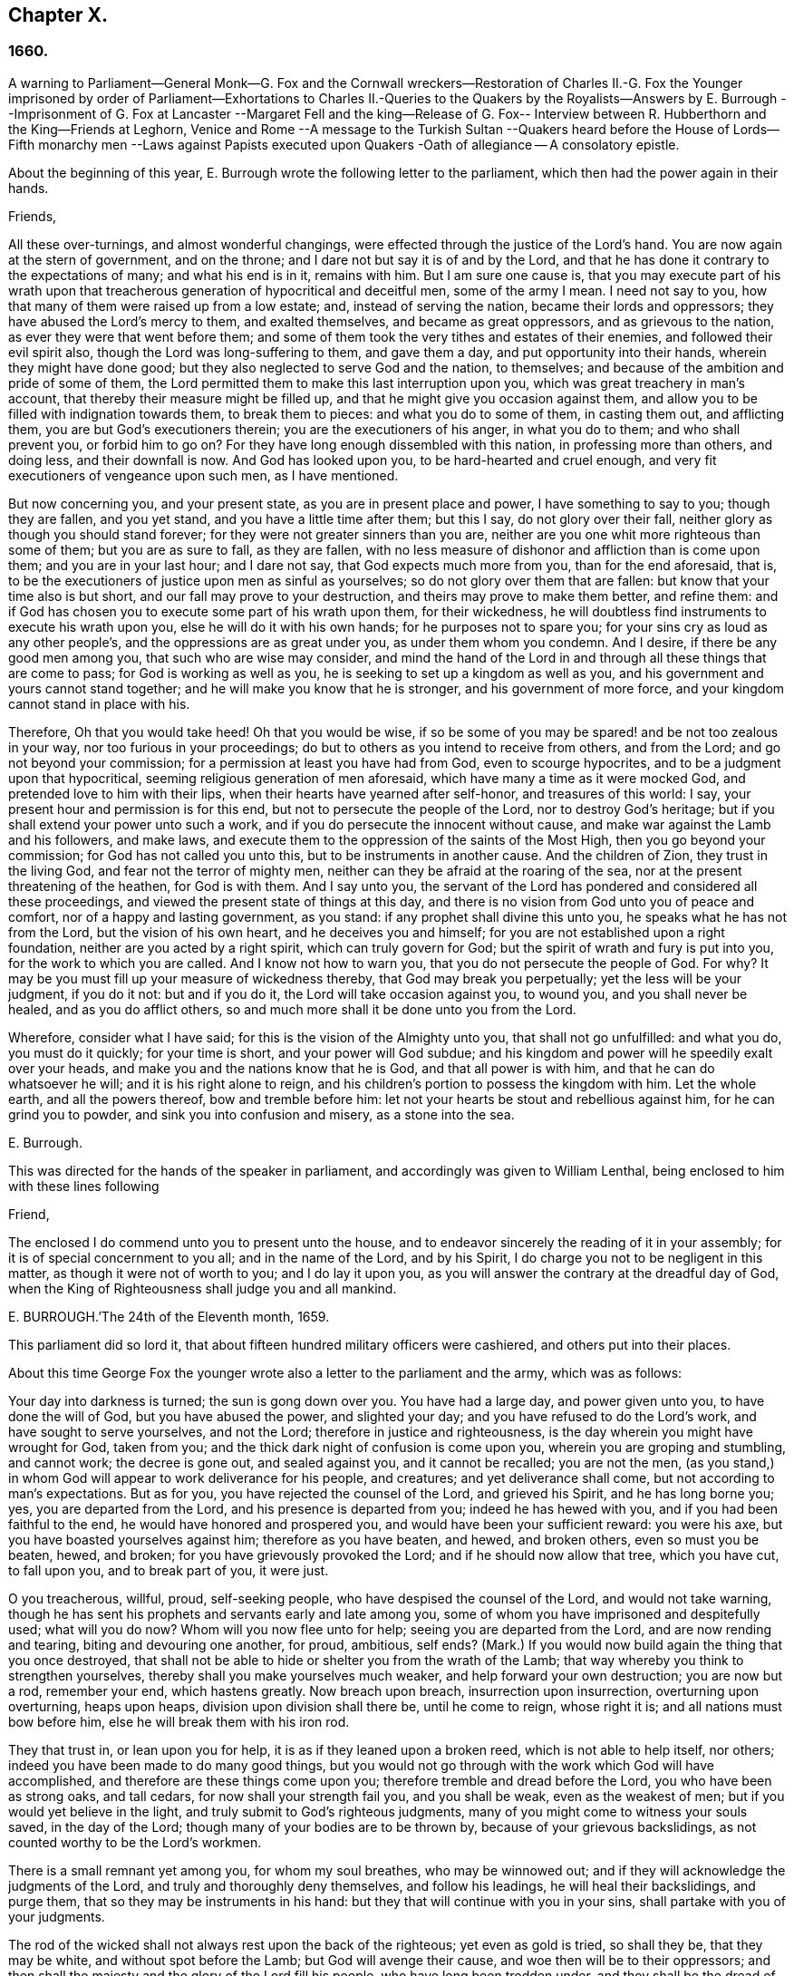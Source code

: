 == Chapter X.

=== 1660.

A warning to Parliament--General Monk--G. Fox and the Cornwall wreckers--Restoration
of Charles II.-G. Fox the Younger imprisoned by order of Parliament--Exhortations
to Charles II.-Queries to the Quakers by the Royalists--Answers by E. Burrough
--Imprisonment of G. Fox at Lancaster --Margaret Fell and the king--Release of
G+++.+++ Fox-- Interview between R. Hubberthorn and the King--Friends at Leghorn,
Venice and Rome --A message to the Turkish Sultan --Quakers heard before
the House of Lords--Fifth monarchy men --Laws against Papists executed
upon Quakers -Oath of allegiance -- A consolatory epistle.

About the beginning of this year,
E+++.+++ Burrough wrote the following letter to the parliament,
which then had the power again in their hands.

Friends,

All these over-turnings, and almost wonderful changings,
were effected through the justice of the Lord`'s hand.
You are now again at the stern of government, and on the throne;
and I dare not but say it is of and by the Lord,
and that he has done it contrary to the expectations of many; and what his end is in it,
remains with him.
But I am sure one cause is,
that you may execute part of his wrath upon that treacherous
generation of hypocritical and deceitful men,
some of the army I mean.
I need not say to you, how that many of them were raised up from a low estate; and,
instead of serving the nation, became their lords and oppressors;
they have abused the Lord`'s mercy to them, and exalted themselves,
and became as great oppressors, and as grievous to the nation,
as ever they were that went before them;
and some of them took the very tithes and estates of their enemies,
and followed their evil spirit also, though the Lord was long-suffering to them,
and gave them a day, and put opportunity into their hands,
wherein they might have done good; but they also neglected to serve God and the nation,
to themselves; and because of the ambition and pride of some of them,
the Lord permitted them to make this last interruption upon you,
which was great treachery in man`'s account,
that thereby their measure might be filled up,
and that he might give you occasion against them,
and allow you to be filled with indignation towards them, to break them to pieces:
and what you do to some of them, in casting them out, and afflicting them,
you are but God`'s executioners therein; you are the executioners of his anger,
in what you do to them; and who shall prevent you, or forbid him to go on?
For they have long enough dissembled with this nation, in professing more than others,
and doing less, and their downfall is now.
And God has looked upon you, to be hard-hearted and cruel enough,
and very fit executioners of vengeance upon such men, as I have mentioned.

But now concerning you, and your present state, as you are in present place and power,
I have something to say to you; though they are fallen, and you yet stand,
and you have a little time after them; but this I say, do not glory over their fall,
neither glory as though you should stand forever;
for they were not greater sinners than you are,
neither are you one whit more righteous than some of them; but you are as sure to fall,
as they are fallen,
with no less measure of dishonor and affliction than is come upon them;
and you are in your last hour; and I dare not say, that God expects much more from you,
than for the end aforesaid, that is,
to be the executioners of justice upon men as sinful as yourselves;
so do not glory over them that are fallen: but know that your time also is but short,
and our fall may prove to your destruction, and theirs may prove to make them better,
and refine them: and if God has chosen you to execute some part of his wrath upon them,
for their wickedness, he will doubtless find instruments to execute his wrath upon you,
else he will do it with his own hands; for he purposes not to spare you;
for your sins cry as loud as any other people`'s,
and the oppressions are as great under you, as under them whom you condemn.
And I desire, if there be any good men among you, that such who are wise may consider,
and mind the hand of the Lord in and through all these things that are come to pass;
for God is working as well as you, he is seeking to set up a kingdom as well as you,
and his government and yours cannot stand together;
and he will make you know that he is stronger, and his government of more force,
and your kingdom cannot stand in place with his.

Therefore, Oh that you would take heed!
Oh that you would be wise,
if so be some of you may be spared! and be not too zealous in your way,
nor too furious in your proceedings;
do but to others as you intend to receive from others, and from the Lord;
and go not beyond your commission; for a permission at least you have had from God,
even to scourge hypocrites, and to be a judgment upon that hypocritical,
seeming religious generation of men aforesaid,
which have many a time as it were mocked God, and pretended love to him with their lips,
when their hearts have yearned after self-honor, and treasures of this world: I say,
your present hour and permission is for this end,
but not to persecute the people of the Lord, nor to destroy God`'s heritage;
but if you shall extend your power unto such a work,
and if you do persecute the innocent without cause,
and make war against the Lamb and his followers, and make laws,
and execute them to the oppression of the saints of the Most High,
then you go beyond your commission; for God has not called you unto this,
but to be instruments in another cause.
And the children of Zion, they trust in the living God,
and fear not the terror of mighty men,
neither can they be afraid at the roaring of the sea,
nor at the present threatening of the heathen, for God is with them.
And I say unto you,
the servant of the Lord has pondered and considered all these proceedings,
and viewed the present state of things at this day,
and there is no vision from God unto you of peace and comfort,
nor of a happy and lasting government, as you stand:
if any prophet shall divine this unto you, he speaks what he has not from the Lord,
but the vision of his own heart, and he deceives you and himself;
for you are not established upon a right foundation,
neither are you acted by a right spirit, which can truly govern for God;
but the spirit of wrath and fury is put into you, for the work to which you are called.
And I know not how to warn you, that you do not persecute the people of God.
For why?
It may be you must fill up your measure of wickedness thereby,
that God may break you perpetually; yet the less will be your judgment, if you do it not:
but and if you do it, the Lord will take occasion against you, to wound you,
and you shall never be healed, and as you do afflict others,
so and much more shall it be done unto you from the Lord.

Wherefore, consider what I have said; for this is the vision of the Almighty unto you,
that shall not go unfulfilled: and what you do, you must do it quickly;
for your time is short, and your power will God subdue;
and his kingdom and power will he speedily exalt over your heads,
and make you and the nations know that he is God, and that all power is with him,
and that he can do whatsoever he will; and it is his right alone to reign,
and his children`'s portion to possess the kingdom with him.
Let the whole earth, and all the powers thereof, bow and tremble before him:
let not your hearts be stout and rebellious against him, for he can grind you to powder,
and sink you into confusion and misery, as a stone into the sea.

E+++.+++ Burrough.

This was directed for the hands of the speaker in parliament,
and accordingly was given to William Lenthal,
being enclosed to him with these lines following

Friend,

The enclosed I do commend unto you to present unto the house,
and to endeavor sincerely the reading of it in your assembly;
for it is of special concernment to you all; and in the name of the Lord,
and by his Spirit, I do charge you not to be negligent in this matter,
as though it were not of worth to you; and I do lay it upon you,
as you will answer the contrary at the dreadful day of God,
when the King of Righteousness shall judge you and all mankind.

E+++.+++ BURROUGH.`'The 24th of the Eleventh month, 1659.

This parliament did so lord it,
that about fifteen hundred military officers were cashiered,
and others put into their places.

About this time George Fox the younger wrote also
a letter to the parliament and the army,
which was as follows:

Your day into darkness is turned; the sun is gong down over you.
You have had a large day, and power given unto you, to have done the will of God,
but you have abused the power, and slighted your day;
and you have refused to do the Lord`'s work, and have sought to serve yourselves,
and not the Lord; therefore in justice and righteousness,
is the day wherein you might have wrought for God, taken from you;
and the thick dark night of confusion is come upon you,
wherein you are groping and stumbling, and cannot work; the decree is gone out,
and sealed against you, and it cannot be recalled; you are not the men,
(as you stand,) in whom God will appear to work deliverance for his people,
and creatures; and yet deliverance shall come, but not according to man`'s expectations.
But as for you, you have rejected the counsel of the Lord, and grieved his Spirit,
and he has long borne you; yes, you are departed from the Lord,
and his presence is departed from you; indeed he has hewed with you,
and if you had been faithful to the end, he would have honored and prospered you,
and would have been your sufficient reward: you were his axe,
but you have boasted yourselves against him; therefore as you have beaten, and hewed,
and broken others, even so must you be beaten, hewed, and broken;
for you have grievously provoked the Lord; and if he should now allow that tree,
which you have cut, to fall upon you, and to break part of you, it were just.

O you treacherous, willful, proud, self-seeking people,
who have despised the counsel of the Lord, and would not take warning,
though he has sent his prophets and servants early and late among you,
some of whom you have imprisoned and despitefully used; what will you do now?
Whom will you now flee unto for help; seeing you are departed from the Lord,
and are now rending and tearing, biting and devouring one another, for proud, ambitious,
self ends?
(Mark.) If you would now build again the thing that you once destroyed,
that shall not be able to hide or shelter you from the wrath of the Lamb;
that way whereby you think to strengthen yourselves,
thereby shall you make yourselves much weaker, and help forward your own destruction;
you are now but a rod, remember your end, which hastens greatly.
Now breach upon breach, insurrection upon insurrection, overturning upon overturning,
heaps upon heaps, division upon division shall there be, until he come to reign,
whose right it is; and all nations must bow before him,
else he will break them with his iron rod.

They that trust in, or lean upon you for help,
it is as if they leaned upon a broken reed, which is not able to help itself, nor others;
indeed you have been made to do many good things,
but you would not go through with the work which God will have accomplished,
and therefore are these things come upon you;
therefore tremble and dread before the Lord, you who have been as strong oaks,
and tall cedars, for now shall your strength fail you, and you shall be weak,
even as the weakest of men; but if you would yet believe in the light,
and truly submit to God`'s righteous judgments,
many of you might come to witness your souls saved, in the day of the Lord;
though many of your bodies are to be thrown by, because of your grievous backslidings,
as not counted worthy to be the Lord`'s workmen.

There is a small remnant yet among you, for whom my soul breathes,
who may be winnowed out; and if they will acknowledge the judgments of the Lord,
and truly and thoroughly deny themselves, and follow his leadings,
he will heal their backslidings, and purge them,
that so they may be instruments in his hand:
but they that will continue with you in your sins,
shall partake with you of your judgments.

The rod of the wicked shall not always rest upon the back of the righteous;
yet even as gold is tried, so shall they be, that they may be white,
and without spot before the Lamb; but God will avenge their cause,
and woe then will be to their oppressors;
and then shall the majesty and the glory of the Lord fill his people,
who have long been trodden under, and they shall be the dread of all nations;
the zeal of the Lord of Hosts shall perform this.

GEORGE FOX, the younger.11th Month, (59.)

This letter being printed, a copy of it was given to each parliament man,
before Monk with his army came into London;
and how soon the predictions contained therein, as well as those of E. Burrough,
in the foregoing year, came to be fulfilled,
when many of the great ones were hanged and quartered, we shall see in the sequel.

General Monk came now, with part of the army he commanded, out of Scotland; into England,
and made great alterations among the officers,
putting in such as were believed to be no enemies to Charles Stuart;
for whatsoever Monk said of his resolution to be true and faithful to the parliament,
and to promote the interest of a commonwealth;
yet it appeared before long that he aimed at something else;
which he could do the easier, because he lacked not adherents in the parliament;
though he did not hesitate to say to Edmund Ludlow, '`We must live and die for, and with,
a commonwealth:`' and to others he declared,
that he would oppose to the utmost the setting up of Charles Stuart.
In the meanwhile he so ordered it, that many members of the parliament,
that had been long excluded as unqualified, took session again in that assembly;
and these brought it about, that sir George Booth, who was confined to the Tower,
for having carried on a design for Charles Stuart, was set at liberty.
Neither was the city of London in a condition to oppose Monk;
for he caused the port-cullies, and doors of the city gates,
and the posts to be pulled down; and the royalists were now become so bold,
that they printed a list of the names of the judges
that condemned king Charles the First to death;
and some of them were secured, while others fled away.
General Lambert was also sent to the Tower, and Monk, whose authority now increased,
sent for the lords, who until the year 1648, had sat in parliament,
and bade them return to the house where they formerly used to sit.

In these over-turnings G. Fox came to London in the
time when they were breaking the city gates.
He then wrote a paper to those that were now sinking, and told them,
that now the prophecies were fulfilling upon them, which had been spoken to them;
and that they who used to call the Quakers fanatics, and giddy-heads,
now seemed themselves giddy, and fugitives or wanderers.

From London G. Fox went to Sussex, and from there to Dorsetshire.
At Dorchester he had a great meeting in the evening at the inn where he lodged,
and there came many soldiers, who were pretty civil.
But the constables and officers of the town came also,
under pretence to look for a Jesuit, whose head, they said, was shaved.
So they took off G. Fox`'s hat, but not finding any bald place on his head,
they went away with shame.
This was of good service among the soldiers and others, and it affected the people,
who were turned to the Lord Jesus Christ.

Then he passed into Somersetshire, where his friends meetings were often disturbed.
One time there came a wicked man, who having a bear`'s skin on his back,
played ugly pranks in the meeting;
and setting himself opposite to the person that was preaching,
lolled his tongue out of his mouth, and so made sport for his wicked followers,
and caused great disturbance in the meeting.
But as he went back from there, an eminent judgment overtook him;
for there being a bull-baiting in the way, he stayed to see; and coming within his reach,
the bull pushed his horn under the man`'s chin, into his throat,
and forced his tongue out of his mouth,
so that it hung out in the same manner as before
he lolled it out in derision in the meeting:
and the bull running his horn into the man`'s head,
swung him about in a most fearful manner.

G+++.+++ Fox traveling through Somersetshire, came into Devonshire, and so went into Cornwall,
till he came to the Land`'s End.
While he was in Cornwall, there were great shipwrecks about the Land`'s End.
Now it was the custom of that country,
that at such times both rich and poor went out to get as much of the wreck as they could,
not caring to save the people`'s lives; and this custom so prevailed,
that in some parts of the country they called shipwrecks, God`'s grace.
This grieved G. Fox not a little,
considering how far these professed Christians were below the heathen at Melita,
who courteously received Paul, and the others that had suffered shipwreck with him,
and made him a fire.
On this consideration, he was moved to write a paper to the magistrates, priests,
and others, both high and low; in which he showed them the wickedness of their deeds,
and reproved them for such greedy actions,
telling them how they were ready to fight with one another for the spoil,
and spend what they got in taverns or alehouses, letting those that escaped drowning,
go a begging up and down the country.
Therefore he seriously exhorted them, to do unto others,
what they would have done to themselves.

This paper he sent to all the parishes thereabouts:
and after having had many meetings in Cornwall,
and several eminent people being convinced of the Truth preached by him,
he went to Bristol,
where the meetings of his friends were exceedingly disturbed by the soldiers.
Having heard this, he desired George Bishop, Thomas Gouldney, Thomas Speed,
and Edward Pyot, to go to the mayor and aldermen,
and desire them to let his friends have the town-hall to meet in,
provided it should not be on such days when the mayor
and aldermen had business to do in it;
and that for this use they would give twenty pounds a year,
to be distributed among the poor.
These four persons were astonished at this proposal, and said,
the mayor and aldermen would think them mad;
for the mayor and the commander of the soldiers had combined
together to make a disturbance in their meetings.
But G. Fox so encouraged them, that at last they consented to what he desired.
Being come to the mayor, he was moderate beyond expectation;
and when they had laid the thing before him, he said, for his part,
he could consent to it; but he was but one.
So they left him in a loving frame of mind; and coming back,
G+++.+++ Fox desired them to go also to the colonel that commanded the soldiers,
and to acquaint him of their rude carriage, and how they disturbed the meetings.
But the aforesaid four persons were backward to go to him.
Next morning being the First day of the week, a meeting was kept in an orchard,
where many people came; and after G. Fox had been preaching a pretty while,
there came several rude soldiers, some with drawn swords, and some drunk,
and among these one that had bound himself with an oath to cut down,
and kill the man that spoke.
But when he came pressing in through the crowd, and was within two yards of G. Fox,
he stopped at those four persons before mentioned, and fell a jangling with them;
but at length his sword was put up again.
The next day they went and spoke with the colonel,
and he having heard how mischievous his soldiers had been, sent for them,
and cut and slashed some of them.
When this was told G. Fox, he blamed those his friends,
thinking they might have prevented the cutting of the soldiers,
if they had gone to the colonel when he would have had them.
Yet this had such effect,
that the meeting there was kept without disturbance a good while after.

G+++.+++ Fox then also had a general meeting at Edward Pyot`'s, near Bristol,
at which were several thousands of people; and so many of Bristol, that some said,
the city looked naked; and all was quiet.

But in other places, about this time, things were not so quiet; for the soldiers,
under general Monk`'s command, were often very rude in disturbing of meetings.
But when complaint was made to him, who was then at Westminister,
he showed that he would not countenance such wickedness,
and did in that respect better than several other generals had done,
for he gave forth the following order.

St. James`'s, March 9, 1659-60.

I do require all officers and soldiers,
to forbear to disturb the peaceable meetings of the Quakers,
they doing nothing prejudicial to the parliament or commonwealth of England.

GEORGE MONK.

Monk having thus long declared for a commonwealth, and against a king,
began now to take off the mask;
for the old lords had now taken their places again in the House of Peers,
out of which they had been kept so many years; and by the advice of Monk, Charles Stuart,
(who for several years had lived at Cologne, and, having made a voyage to Spain,
was from there come, by France, to Brussels,) repaired to Breda:
and in England it being resolved upon to call him back, and to restore him,
he gave forth the following declaration at Breda;
thereby to persuade those that were yet backward to acknowledge him.

Charles, R.

Charles, by the grace of God, king of England, Scotland, France, and Ireland,
defender of the faith, etc.
To all our loving subjects, of what degree or quality soever, greeting.
If the general distraction and confusion which is spread over the whole kingdom,
does not awaken all men to a desire and longing that those
wounds which have for so many years together been kept bleeding,
may be bound up, all we can say will be to no purpose.
However, after this long silence, we have thought it our duty to declare,
how much we desire to contribute thereunto; and that as we can never give over the hope,
in good time to obtain the possession of that right
which God and nature has made our due;
so we do make it our daily suit to the Divine Providence, that he will,
in compassion to us and our subjects, after so long misery and sufferings, remit,
and put us into a quiet and peaceable possession of that our right,
with as little blood and damage to our people as is possible.
Nor do we desire more to enjoy what is ours,
than that all our subjects may enjoy what by law is theirs,
by a full and entire administration of justice throughout the land,
and by extending our mercy where it is needed and desired.

And to the end that the fear of punishment may not engage any,
conscious to themselves of what is past, to a perseverance in guilt for the future;
by opposing the quiet and happiness of their country, in the restoration both of king,
peers, and people, to their just, ancient, and fundamental rights;
we do by these presents declare, that we do grant a free and general pardon,
which we are ready upon demand to pass under our great seal of England,
to all our subjects, of what degree or quality soever, who,
within forty days after the publishing hereof,
shall lay hold upon this our grace and favor;
and shall by any public act declare their doing so,
and that they return to the loyal y and obedience of good subjects;
excepting only such persons as shall hereafter be excepted by parliament.
Those only excepted, let all our subjects, how faulty soever,
rely upon the word of a king, solemnly given by this present declaration,
that no crime whatsoever, committed against us, or our royal father,
before the publication of this, shall ever rise in judgment,
or be brought in question against any of them, to the least endamagement of them,
either in their lives, liberties, or estates; or as far forth as lies in our power,
so much as to the prejudice of their reputations, by any reproach,
or term of distinction, from the rest of our best subjects; we desiring, and ordaining,
that henceforward all notes of discord, separation, and difference of parties,
be utterly abolished among all our subjects,
whom we invite and conjure to a perfect union among themselves, under our protection,
for the resettlement of our just rights, and theirs, in a free parliament, by which,
upon the word of a king, we will be advised.

And because the passion and uncharitableness of the
times have produced several opinions in religion;
by which men are engaged in parties and animosities against each other, which,
when they shall hereafter unite, in a freedom of conversation, will be composed,
or better understood; we do declare a liberty to tender consciences,
and that no man shall be disquieted, or called in question,
for differences of opinion in matter of religion,
which do not disturb the peace of the kingdom;
and that we shall be ready to consent to such an act of parliament, as,
upon mature deliberation,
shall be offered to us for the full granting of that indulgence.

And because, in the continual distractions of so many years,
and so many and great revolutions, many grants and purchases of estates,
have been made to, and by, many officers, soldiers, and others,
who are now possessed of the same,
and who may be liable to actions at law upon several titles,
we are likewise willing that all such differences,
and all things relating to such grants, sales, and purchases,
shall be determined in parliament;
which can best provide for the just satisfaction of all men who are concerned.

'`And we do further declare, that we will be ready to consent to any act,
or acts of parliament, to the purposes aforesaid,
and for the full satisfaction of all arrears due to the officers,
and soldiers of the army, tinder the command of general Monk;
and that they shall be received into our service,
upon as good pay and conditions as they now enjoy.

'`Given under our sign manual and privy signet at our court at Breda,
this 14th day of April, 1660, in the Twelfth year of our reign.`'

The original of this declaration was sent to the House of Lords,
and a duplicate in a letter to the House of Commons;
and repeated and sent in a letter to General Monk, the council of state,
and the officers of the army.
Hereupon it was resolved by the parliament, to prepare an answer;
and both in the House of Lords, and in the House of Commons,
it was voted to proclaim king Charles at Whitehall, and in London,
as lawful sovereign of his kingdoms, which was done on the 8th of the month called May.

Now the king, who by the Spaniards was invited to return to Brussels,
and by the French to come to Calais, chose,
at the pressing invitation of the States-general of the United Provinces,
to go by Holland: and so he went, with the yachts of the States, to Rotterdam,
and from there with coaches to the Hague; where having stayed some days,
he took shipping at Schevenningen for England,
and made his entry at London on the anniversary of his birth-day.
Thus we see Charles the Second, (who not long after was crowned,) restored,
not by the sword, but by the marvelous hand of the Lord.

About this time G. Fox the younger came to Harwich, where he was hauled out of a meeting,
and imprisoned under a pretense of having caused a tumult.
But to give to the reader a true sight of the matter, I must go back a little.

About four years before this time, some of the people called Quakers,
being come into the said town,
one of them spoke a few words by way of exhortation
to the people that came from the steeple-house;
and passing on, he and those with him went to an inn.
The mayor hearing thereof, sent to them, commanding that they should depart the town,
which they did after a short space; but about night they returned,
and lodged at their inn, and the next day passed away peaceably.
Not long after, the woman that kept the inn,
was commanded to come before the magistrates; who threatened to take away her license,
unless she promised to lodge no more such persons.
But how eager soever they were for keeping out the Quakers, yet it proved ineffectual;
for it seems some of those that had been spoken to in the streets, were so reached,
that they came to be obedient to the inward teachings
of the Lord they had been recommended to.
And so a way was made for meetings there,
whereby the number of those of that society began to increase.
And because they could no longer comply with superstitious burials,
they bought a piece of ground to bury their dead in,
but met with great opposition at their burials; and once,
when several came along to bury a corpse, it was by force taken from them,
and set by the sea side, where having lain above ground part of two days and one night,
it was privately covered by some with small stones.

In the month called May, G. Fox the younger came to Harwich, to preach the Truth there.
The mayor of the town, whose name was Miles Hubbard, having heard of this,
stopped several that were going to the meeting.
The rude multitude seeing it, grew insolent,
and made a hideous noise before the house where the meeting was kept,
and some were for pulling it down.
G+++.+++ Fox hearing the noise, while he was preaching, grew very zealous,
and with a mighty power was made to say, '`Woe,
woe unto the rulers and teachers of this nation, who suffer such ungodliness as this,
and do not seek to suppress it.`'
Some that heard him thus speaking, went and told the magistrates of it,
perhaps not in the self-same words as were uttered by him.
The officers then coming,
the mayor commanded the constables to take the said G. Fox into custody;
who hearing this, said, '`If I have done any thing worthy of death, or bonds,
I shall not refuse either; but I desire you to show me what law I have transgressed;
which you ought to do, before you sends me to prison,
that I may know for what I am sent there.`'
But the mayor told him, he should know that afterward; and so he was carried to prison.
Robert Grassingham, who was shipwright of the admiralty in that port,
being at the meeting, out of which G. Fox was hauled,
in love went freely along with him to prison.
This seemed to please the mayor,
who some days before had been heard to say concerning Grassingham,
'`If I could but gel him out of the town,
I should know what course to fake with the other Quakers.`'
Some time after G. Fox was imprisoned, a court order was sent to the jailer,
in which the prisoner was charged with causing a tumult in that borough,
and disturbing the peace thereof.
This court order was signed by Miles Hubbard, mayor, Anthony Woolward, and Daniel Smith;
and these magistrates sent notice of what they had done, to the parliament,
under a specious pretense, that so they might not fall into disgrace.
The parliament receiving this information, issued forth the following order:

Monday, May 21,1660.

The house being informed, that two Quakers, that is to say,
George Fox and Robert Grassingham, have lately made a disturbance at Harwich,
and that the said George Fox, who pretends to be a preacher,
did lately in his preaching there,
speak words much reflecting on the government and ministry,
to the near causing of a mutiny,
and is now committed by the mayor and the magistrates there;

Ordered that the said George Fox and Robert Grassingham be forthwith brought up in custody;
and that the sheriff of the county of Essex do receive them,
and give them his assistance for the conveying them up accordingly,
and delivering them into the charge of the sergeant at-arms attending this house.

Ordered, that the thanks of this house be given to the mayor and magistrates of Harwich,
for their care in this business.

WILLIAM JESSOP, Clerk of the Common House of Parliament.

By this it appeared that the magistrates of Harwich had special friends in the parliament.
R+++.+++ Grassingham being at liberty, was gone to London; and when this order came to Harwich,
G+++.+++ Fox was delivered to the sheriff of Essex and his men: these went with him to London,
and upon the road they met Grassingham, who was coming from London to Harwich,
in pursuance of an order which he had received from
the commissioner of the admiralty and navy,
for refitting one of the king`'s frigates.
But notwithstanding Grassingham showed his order to the sheriff,
yet he brought him back to London with Fox,
and delivered them into the custody of the sergeant at arms attending the house,
who committed them to Lambeth house.
They having been there about three weeks,
wrote a letter to the House of Commons wherein they gave some account
of the manner of their imprisonment and desired that they with
their accusers might be brought face to face before the parliament,
saying, that if any thing could be proved against them, worthy of punishment,
they should not refuse it.
But they thought it to be unjust and unreasonable,
that a man should be hauled out of a peaceable meeting, and sent to prison,
without being examined,
only for declaring against the cursing and the wickedness of the rude people,
and against such as allowed such ungodliness, and did not seek to suppress it.

This was the chief contents of their paper,
which they enclosed in a letter to the speaker of the House of Commons in these words:

For the Speaker of the House of Commons.

Friends,

We desire you to communicate this enclosed to the House of Commons,
it being a few innocent, just,
and reasonable words to them though not in the eloquent language of man`'s wisdom,
yet it is in the truth which is honorable.
We are friends to righteousness and truth, and to all that are found therein.

ROBERT GRASSINGHAM, GEORGE FOX.

But the speaker did not deliver the paper,
under pretense that it was not directed with the ordinary title,
'`To the Right honorable the House of Commons.`'
Therefore by the help of their friends they got it printed,
that so each member of parliament might have a copy of it.
Now after they had lain about fourteen weeks in Lambeth gate-house without being examined,
one of the members of parliament moved this business in the house;
whereupon the following order was made:

Thursday, October 30th, 1660.

Ordered that George Fox and Robert Grassingham,
who by virtue of a former order of this house,
were taken into custody by the sergeant at arms attending this house,
for some disturbance at Harwich, be forthwith released, and set at liberty,
upon bail first given to render themselves, when they shall be in that behalf required.

WILLIAM JESSOP, Clerk of the House of Commons

Shortly after this order was issued forth,
the sergeant at arms sent his clerk to demand fees and chamber rent of the prisoners,
asking fifty-pounds for fees, and ten shillings a week for chamber rent.
But since no evil was laid to their charge,
they could not resolve to satisfy this unreasonable demand,
yet offered to pay two shillings and six pence a week,
though the chamber where they had lain, was the highest room in a lofty tower,
and all the windows open, until they had gotten them glazed,
without any charge to the sergeant.
Matters standing thus, their cause was referred to the king`'s privy council.
But it lasted yet a good while before they were released;
for several evasions were made use of to keep them in custody.

While G. Fox was prisoner, he wrote a little book, which he called,
A Noble Salutation to king Charles Stuart,`' wherein
he showed him how matters had gone in England,
viz. That his father`'s party scorned those that appeared
in arms against them because of their meanness;
for they were tradesman, plowmen, servants, and the like;
which contemptible instruments God made use of to bring down the loftiness of the others.
But those of the parliament party growing from time to time successful, and prevailing,
got into the possessions of those they conquered,
and fell into the same pride and oppression which they had cried out against in others;
and many of them became greater oppressors, and persecutors than the former had been.
Moreover,
the author exhorted the king to observe the hand of the Lord in restoring of him.
Therefore,`' said he, '`Let no man deceive you,
by persuading you that these things are thus brought to pass,
because the kingdom was your own proper right,
and because it was withheld from you contrary to all right;
or because that those called royalists are much more
righteous than those who are now fallen under you.
For I plainly declare unto you, that this kingdom, and all the kingdoms of the earth,
are properly the Lord`'s. And this know, that it was the just hand of God,
in taking away the kingdom from your father and you: and giving it unto others;
and that also it is the just hand of the Lord to take it again from them,
and bring them under you: though I shall not say,
but that some of them went beyond their commission against your father,
when they were brought as a rod over you; and well will it be for you,
if you become not guilty of the same transgressions.

The author further exhorts the king to consider, this his station was not without danger,
because of the changeableness of the people, a great part of which were perfidious;
since one while they had sworn for a king and parliament;
and shortly after they swore against a king, single person, or house of Lords;
and afterwards again they swore for a single person.
Some time after they cried up a parliament again.
And when O. Cromwell had turned out the parliament, and set up himself,
then the priests prayed for him, and asserted his authority to be just; and when he died,
they fawned upon his son Richard,
and blasphemously termed his father the light of their eyes,
and the breath of their nostrils; and they told him,
that God had left him to carry on that glorious work which his father had begun.
No, some priests compared Oliver to Moses, and Richard to Joshua,
who should carry them into the promised land.
Thus they continually would flatter those that were at the helm.
For when George Booth made a rising, and they thought there would be a turn,
then some of the priests cried out against the parliament,
and cursed such as would not go out against them.
But when Booth was taken, then many began to petition the parliament,
and to excuse themselves, that they had no hand in that rising.

Next the author set forth the wickedness of the people by excessive drinking and drunkenness,
thereby as it were to show their loyalty to the king; and he relates also,
how having preached at Harwich, against the grievous wickedness of the people,
he was hauled to prison in the king`'s name.
Finally, he exhorts the king, to take heed of seeking revenge; and to show mercy.

This paper, which was not a small one, for it took up several sheets,
was delivered in writing by Richard Hubberthorn, into the king`'s hand at Whitehall,
and was not long after by the author published in print.

Now one of the most eminent royalists drew up several queries to the Quakers,
desiring them to answer them, and to direct their answer with this superscription,
'`Tradite hanc amico Regis`', that is, '`Deliver this to the king`'s friend.`'
For it was clearly seen, that several of their predictions came to be fulfilled,
of which those of Edward Burrough were not the least.
And therefore some,
(as it seems,) thought that by the Quakers they might get some knowledge
whether any stability of the king`'s government was to be expected.
By the queries it appeared, that the author of them was a man of understanding,
and of some moderation also; and though I do not know who he was,
yet I am not without thoughts that Edward, earl of Clarendon, and high chancellor,
may have been the penman thereof.
The tendency of these queries chiefly was to know from the Quakers,
what their judgment was concerning the king`'s right to the crown;
and whether they ever did foresee his return;
and also whether they could judge that his reign and government should be blessed or not.
Moreover, whether he might justly forgive, or avenge himself:
and whether he might allow liberty of conscience to all sorts of people, etc.
Edward Burrough answered these queries, and published his answer in print.
It was directed to the king and the royalists.
In it he showed, that in some of their writings it had been signified,
that they had some expectations of the king`'s restoration.
That the king`'s coming to the throne was reasonable and equitable,
because through the purpose of the Lord.
That his reign and government might be blessed, or not blessed, according to his carriage.
And that he might justly forgive his, and his father`'s enemies;
for though he and his father might have been injured,
yet for as much as they had applied to the sword
to determine their controversy with the nation,
the sword went against them; and by that whereby they thought to stand, they did fall;
and who then should they blame for that which befell them, seeing the sword,
which they themselves did choose, destroyed them.
However, the author signified, that this was not meant of the king`'s death;
that being quite another case.
And if such, who had destroyed kingly government in name and title,
and pretended to govern better, and did not make reformation, but became oppressors,
having broke their promises, came to be punished on that account with death or otherwise,
such could not be said to suffer for a good conscience, nor for righteousness sake;
but it was because they were oppressors;
and suffering for that cause could not be called persecution.
'`But none of us, (thus ran Edward Burrough`'s words,) can suffer for that cause,
as not being guilty thereof.
If we suffer in your government, it is for the name of Christ;
because nothing can be charged against us in this capacity as we now stand,
and in this state into which we are now gathered and changed,
not in any matter of action or rebellion against the king nor his father;
nor in any thing but concerning the law and worship of our God,
and the matters of his kingdom, and our pure consciences.
And if any that are now among us were any way engaged
in the parliament service in the wars,
it was not in rebellion against the king or his father,
as that we sought their destruction as men; but upon sober and reasonable principles,
and not for corrupt ends, nor to get honor and riches to ourselves,
as some others might do, who went into the war for self ends, and continue! in action,
after the cause which was once engaged for was utterly lost.
And that principle, which some time led some into action to oppose oppression,
and seek after reformation, that principle is still justified,
though we are now better informed than once we were.
For though we do now more than ever oppose oppression, and seek after reformation,
yet we do it not in that way of outward warring and
fighting with carnal weapons and swords;
and you and the king ought to put a difference between
such as some time acted in the wars against you,
in and upon sober and reasonable principles,
and that did not make themselves rich and high in the world through your sufferings,
and between such as have acted against you for self ends, and have insulted over you,
and have made themselves great and rich in this world through your afflictions and sufferings.`'
To the query, whether the great afflictions sustained by the king several years,
from subjects of his own nation, and the guilt thereof,
did lie upon all the subjects in general; or whether upon any,
or some particular sorts of people, who were such more than others;
E+++.+++ Burrough made this answer, '`So far as his sufferings were unjust,
the guilt thereof does not lie upon all the subjects in general,
but upon some more than others; and such are easy to be distinguished from others,
if it be considered who they are that raised the war in this nation against the king,
and who first preached and prayed up the war,
and prosecuted it against the king`'s father,
and who cast out the bishops and prelates from their places,
and took their revenues and benefices, and are become men as corrupted,
as covetous and self-seeking, as proud and ambitious, as unjust persecutors,
as ever the men were which they cast out:
and who is it that has gotten great estates in the nation, and worldly honor,
and raised themselves from nothing by the wars, and by your sufferings;
and who got the estates and titles of their enemies,
and pretended to free them from all oppressions, but have not done it;
but have continued the old oppressions,
and have been striving among themselves who should rule, and who should be great?
And as for us, who are called Quakers,
we are clear from the guilt of all the king`'s sufferings.
We have not cast out others, and taken their places of great benefices,
neither have we made war with carnal weapons against any, ever since we were a people.
Neither have we broken oaths and engagements, nor promised freedom and deliverance,
and for self ends and earthly riches betrayed, as others have done,
what we have pretended to.
And in many particulars it does appear that we are clear from his sufferings,
for we have been a suffering people as well as they,
by the same spirit which caused them to suffer, which has been much more cruel, wicked,
and unjust towards us, than it has been towards them,
though our persecution has been in another manner.
But what they have done against us we can freely forgive them,
and would have you to follow the same example.
And if you could accuse them in many things, so could we:
but this is not a time to accuse one another, but to forgive one another,
and so to overcome your enemies.
When they had gotten the victory, they did not reform, but became oppressors,
as well as others, and became cruel towards others, that would not say and do as they:
and for this cause the Lord has brought them down,
and may justly suffer others to deal with them as they have dealt with others.
Yet notwithstanding I must still say and it is my judgment,
that there was very great oppression and vexation under the government of the late king,
and bishops under his power, which the Lord was offended with,
and many good people oppressed by;
for which cause the Lord might and did justly raise up some to oppose,
and strive against oppressions and injustice,
and to press after reformation in all things.
And that principle of sincerity,
which in some things carried them on in opposing oppressions and pressing after reformation,
I can never deny, but acknowledge it; though many soon lost it, and became self-seekers,
forgetting the cause pretended to,`' etc.

This is but a small part of the queries, and the answers thereunto,
which E. Burrough concluded with a bold exhortation to the king,
to fear and reverence the Lord.

Now we return again to G. Fox the elder, whom we left about Bristol;
from which he passed to Gloucester, Worcester, Drayton,
(the place of his nativity,) and Yorkshire.
In that country at that time a Yearly meeting was kept at Balby, in an orchard,
where some thousands of people were met`' together.
At York, about thirty miles off, notice being given of this meeting,
a troop of horse came from there:
and when G. Fox stood preaching in the meeting on a stool, two trumpeters came riding up,
sounding their trumpets pretty near him; and then the captain bid him come down,
for he was come, he said, to disperse the meeting.
G+++.+++ Fox then speaking, told him, he knew they were peaceable people;
but if he did question that they met in a hostile manner,
he might make search among them; and if he found either sword or pistol about any there,
such may suffer.
But the captain told G. Fox, he must see them dispersed,
for he came all night on purpose to disperse them.
G+++.+++ Fox asked him,
what honor it would be to him to ride with swords
and pistols among so many unarmed men and women?
But if he would be still and quiet,
the meeting probably might not continue above two or three hours; and when it was done,
as they came peaceably, so they should part: for he might perceive,
the meeting was so large, that all the country thereabouts could not entertain them,
but that they intended to depart towards their homes at night.
But the captain said, he could not stay so long.
G+++.+++ Fox desired then, that if he himself could not stay to see the meeting ended,
he would let a dozen of his soldiers stay.
To this the captain said, he would permit them an hour`'s time;
so he left six soldiers to stay there, and then went away with his troop: he being gone,
the soldiers that were left, told those that were met together,
they might stay till night, if they would.
This they were not for, but parted about three hours after, without any disturbance.
But if the soldiers had been of such a temper as their captain,
perhaps the meeting would not have ended thus quietly: for he was a desperate man,
having once told G. Fox in Scotland, that he would obey his superiors`' command;
and if it were to crucify Christ, he would do it;
or execute the great Turk`'s commands against the Christians, if he were under him.

Now G. Fox went to Skipton,
where there was a general meeting concerning the affairs of the church.
For many of his friends suffered much, and their goods being taken from them,
and some brought to poverty, there was a necessity to provide for them.
This meeting had stood several years;
for when the justices and captains came to break them up,
and saw the books and accounts of collections for relief of the poor,
and how care was taken that one county should help another, and provide for the poor,
they commended such practice, and passed away in love.
Sometimes there would come two hundred poor people, belonging to other societies,
and wait there till the meeting was done:
and then the Friends would send to the baker`'s for bread,
and give every one of these poor people a loaf, how many soever there were:
for they were taught to do good unto all, though especially to the household of faith.

From here G. Fox went to Lancaster, and so to Swarthmore,
where he was apprehended at the house of Margaret Fell, who was now a widow,
judge Thomas Fell, her husband, having been deceased about two years before.
Now some imagined they had done a remarkable act; for one said,
he did not think a thousand men could have taken G. Fox.
They led him away to Ulverstone, where he was kept all night at the constable`'s house,
and a guard of fifteen or sixteen men were set to watch him;
some of which sat in the chimney, for fear he should go up the funnel.
Next morning he was carried to Lancaster, but exceedingly abused by the way;
and being come to town, was brought to the house of a justice,
whose name was Henry Porter, and who had granted the warrant against him.
He asked Porter, for what, and by whose order, he had sent forth his warrant;
and he complained to him of the abuse of the constables and other officers:
for they had set him upon a horse behind the saddle, so that he had nothing to hold by;
and maliciously beating the horse, made him kick and gallop, and throw off his rider.`'
But Porter would not take any notice of that, and told G. Fox, he had an order;
but would not let him see it, for he would not reveal the king`'s secrets.
After many words were exchanged, he was carried to Lancaster prison.
Being there a close prisoner in the common jail, he desired two of his friends,
one of which was Thomas Green, the other Thomas Cummings, a minister of the gospel,
(with whom I was very familiarly acquainted,) to go to the jailer,
and desire of him a copy of his court order.
They went, but the jailer told them he could not give a copy of it;
yet he gave it them to read; and to the best of their remembrance,
the matters therein charged against him were,
that G. Fox was a person generally suspected to be
a common disturber of the peace of the nation,
an enemy to the king, and a chief upholder of the Quakers`' sect: and that he,
together with others of his fanatic opinion,
had of late endeavored to raise insurrections in these parts of the country,
and to embroil the whole kingdom in blood.
Wherefore the jailer w-as commanded to keep him in safe custody,
till he should be released by order from the king and parliament.
No wonder that the jailer would not give a copy of his court order,
for it contained almost as many untruths as words.
G+++.+++ Fox then wrote an apology, wherein he answered at large to all those false accusations.
And Margaret Fell, considering what injury was offered to her,
by hauling G. Fox out of her house, wrote the following information, and sent it abroad.

'`To all magistrates, concerning the wrong taking up,
and imprisoning of George Fox at Lancaster.

I do inform the governors of this nation, that Henry Porter, mayor of Lancaster,
sent a warrant with four constables to my house, for which he had no authority nor order.
They searched my house, and apprehended George Fox in it,
who was not guilty of the breach of any law, or of any offense against any in the nation.
After they had taken him, and brought him before the said Henry Porter,
there was bail offered, what he would demand for his appearance,
to answer what could be laid to his charge: but he, (contrary to law,
if he had taken him lawfully,) denied to accept of any bail;
and clapped him up in close prison.
After he was in prison, a copy of his court order was demanded,
which ought not to be denied to any prisoner,
that so he may see what is laid to his charge: but it was denied him;
a copy he could not have; only they were permitted to read it over.
And everything that was there charged against him, was utterly false;
he was not guilty of any one charge in it, as will be proved,
and manifested to the nation.
So, let the governors consider of it.
I am concerned in this thing, inasmuch as he was apprehended in my house;
and if he be guilty, I am so too.
So I desire to have this searched out.

MARGARET FELL.

After this, Margaret determined to go to London,
to speak with the king about this matter: which Porter having heard of,
said he would go too; and so he did.
But because he had been a zealous man for the parliament against the king,
several of the courtiers put him in mind of his plundering of their houses.
And this so troubled him, that he quickly left the court, and returned home,
and then spoke to the jailer about contriving a way to release G. Fox.
But in his court order he had overshot himself, by ordering G. Fox to be kept prisoner,
till he should be delivered by the king or parliament.
G+++.+++ Fox also sent him a letter, and put him in mind,
how fierce he had been against the king, and his party,
though now he would be thought zealous for the king.
And among other passages he called to his remembrance, how,
when he held Lancaster Castle for the parliament against the king,
he was so rough and fierce against those that favored the king, that he said,
he would leave them neither dog nor cat,
if they did not bring him in provision to his castle.

One Anne Curtis coming to see G. Fox, and understanding how he stood committed,
resolved also to go to the king about it; for her father,
who had been sheriff of Bristol, was hanged near his own door,
for endeavoring to bring in the king: upon which consideration,
she was in hopes to be admitted to the king`'s presence to speak with him.
Coming to London, she and Margaret Fell went together to the king, who,
when he understood whose daughter Anne was, received her kindly.
She having acquainted the king with the case of G. Fox, desired,
that he would be pleased to send for him up, and hear the cause himself.
This the king promised her he would do,
and commanded his secretary to send down an order for the bringing up G. Fox.
But it was long before this order was executed, for many evasions were sought,
as well by carping at a word, as by other craft;
whereby the sending up of G. Fox was retarded above two months.
He thus continuing prisoner, wrote several papers, and among the rest also this:

To the King.

King Charles,

You earnest not into this nation by sword, nor by victory of war;
but by the power of the Lord; now if you do not live in it, you will not prosper.
And if the Lord has showed you mercy, and forgiven you,
and you do not show mercy and forgive, the Lord God will not hear your prayers,
nor them that pray for you: and if you do not stop persecution, and persecutors,
and take away all laws that do hold up persecution about religion;
but if you do persist in them, and uphold persecution,
that will make you as blind as them that have gone before you:
for persecution has always blinded those that have gone into it;
and such God by his power overthrows, and does his valiant acts upon;
and brings salvation to his oppressed ones: and if you do bear the sword in vain,
and let drunkenness, oaths, plays, may-games, with fiddlers, drums, trumpets,
to play at them, with such like abominations and vanities be encouraged,
or go unpunished; as setting up of maypoles, with the image of the crown atop of them,
etc. the nations will quickly turn like Sodom and Gomorrah,
and be as bad as the old world, who grieved the Lord till he overthrew them:
and so he will you, if these things be not suddenly prevented.
Hardly was there so much wickedness at liberty before now, as there is at this day;
as though there was no terror, nor sword of magistracy;
which does not grace a government, nor is a praise to them that do well.
Our prayers are for them that are in authority, that under them we may live a godly life,
in which we have peace; and that we may not be brought into ungodliness by them.
So hear, and consider, and do good in your time, while you have power; and be merciful,
and forgive, that is the way to overcome, and obtain the kingdom of Christ.

G+++.+++ Fox

The sheriff of Lancaster still refused to remove G. Fox, unless he would become bound,
and pay for the sealing of the writing, and the charge of carrying him up.
But this he would not.
Then they consulting how to convey him,
it was at first proposed to send a party of horse with him.
But he told them, if he were such a man as they had represented him to be,
they had need to send a troop or two of horse to guard him.
But considering that this would be a great charge to them,
they concluded to send him up guarded only by the jailer, and some bailiffs.
On further consideration, they found that this also would be very chargeable,
and thereupon told him, if he would put in bail,
that he would be in London such a day of the term,
he should have leave to go up with some of his own friends.
G+++.+++ Fox told them, he would neither put in any bail, nor give any money:
but if they would let him go up with one or two of his friends, he would go up,
and be in London such a day, if the Lord did permit.
So at last, when they saw they could not make him bow,
the sheriff consented that he should go up with some of his friends,
without any other engagement than his word,
to appear before the judges at London such a day of the term, if the Lord did permit.
Whereupon they let him go out of prison, and after some stay,
he went with Richard Hubberthorn and Robert Withers, to London,
where he came on a day that some of the judges of king Charles the First,
were hanged and quartered at Charing Cross:
for now what E. Burrough and others had plainly foretold, was fulfilling on them.

The next morning G. Fox, and those with him, went to judge Thomas Mallet`'s chamber,
who then was putting on his red gown, to sit upon some more of the king`'s judges,
and therefore he told him he might come another time.
G+++.+++ Fox did so, being accompanied by Marsh Esq., one of the king`'s bed-chamber.
When he came to the judge`'s chamber, he found there also the lord chief justice Foster,
and delivered to them the charge that was against him: but when they read those words,
that he and his friends were embroiling the nation in blood,
etc. they struck their hands on the table: whereupon G. Fox told them,
that he was the man whom that charge was against;
but that he was as innocent of any such thing as a newborn child;
that he brought it up himself, and that some of his friends came up with him,
without any guard.
As yet the judges had not minded G. Fox`'s hat, but now seeing his hat on,
they said why did he stand with his hat on?
He told them, he did not stand in any contempt to them.
Then they commanded one to take it off;
and having called for the marshal of the King`'s Bench, they said to him,
'`you must take this man and secure him, but you must let him have a chamber,
and not put him among the prisoners.`'
But the marshal said his house was so full,
that he could not tell where to provide a room for him, but among the prisoners.
Judge Foster then said to G. Fox,
'`Will you appear tomorrow about ten of the clock at the King`'s Bench Bar,
in Westminster Hall?`'
'`Yes,`' said he, '`if the Lord give me strength.`'
Hereupon the said judge said to the other judge, '`If he say yes, and promises it,
you may take his word.`'

So he was dismissed for that time,
and the next day appeared at the King`'s Bench Bar at the hour appointed,
being accompanied by Richard Hubberthorn, Robert Withers, and esquire Marsh,
before-named.
And being brought into the middle of the court,
he looked about and turning to the people, said, '`Peace be among you.`'
Then the charge against him was read, and coming to that part which said,
that he and his friends were embroiling the nation in blood, and raising a new war,
and that he was an enemy to the king, etc. those of the bench lifted up their hands.
He then stretching out his arms, said, '`lam the man whom that charge is against;
but I am as innocent as a child concerning the charge,
and have never learned any war postures.
Do you think, that if I and my friends had been such men as the charge declares,
that I would have brought it up myself against myself?
Or that I should have been allowed to come up with only one or two of my friends with me?
For had I been such a man as this charge sets forth,
I had need to have been guarded up with a troop or two of horse:
but the sherif and magistrates of Lancashire had thought
fit to let me and my friends come up by ourselves,
almost two hundred miles, without any guard at all,
which we may be sure they would not have done,
if they had looked upon me to be such a man.`'
Then the judge asked him, whether it should be filed, or what he would do with it?
And he answered, '`You are judges, and able, I hope, to judge in this matter:
therefore do with it what you will.`'
The judges said, they did not accuse him, for they had nothing against him.
Whereupon esquire Marsh stood up and told the judges, it was the king`'s pleasure,
that G. Fox should be set at liberty, seeing no accuser came against him.
Then they asked him, whether he would put it to the king and council?
He answered, '`Yes, with a good will.`'
Thereupon they sent the sheriff`'s return, which he made to the order of habeas corpus,
to the king, and the return was thus:

By virtue of his Majesty`'s order, to me directed, and hereunto annexed, I certify,
that before the receipt of the said order, George Fox, in the said order mentioned,
was committed to his Majesty`'s jail, at the castle of Lancaster, in my custody,
by a warrant from Henry Porter, esq.
one of his Majesty`'s justices of the peace within the county palatine aforesaid,
bearing date the 5th of June now last past; for that he, the said George Fox,
was generally suspected to be a common disturber of the peace of this nation,
an enemy to our sovereign lord the king, and a chief upholder of the Quakers`' sect;
and that he, together with others of his fanatic opinion,
have of late endeavored to make insurrections, in these parts of the country,
and to embroil the whole kingdom in blood.
And this is the cause of his taking and detaining.
Nevertheless, the body of you said George Fox I have ready before Thomas Mallet, knight,
one of his Majesty`'s justices, assigned to hold pleas before his said Majesty,
at his chamber in Sergeants-Inn, in Fleet Street,
to do and receive those things which his Majesty`'s said
justice shall determine concerning him in this behalf,
as by the aforesaid order is required.

GEORGE CHETHAM, Esq.
Sheriff.

The king upon perusal of this, and consideration of the whole matter,
being satisfied of G. Fox`'s innocency,
commanded his secretary to send the following order to judge Mallet for his release:

It is his Majesty`'s pleasure that you give order for the releasing,
and setting at full liberty, the person of George Fox, late a prisoner in Lancaster jail,
and commanded here by an habeas corpus.
And this signification of his Majesty`'s pleasure shall be your sufficient warrant.
Dated at Whitehall, the 24th of October, 1660.

EDWARD NICHOLAS.

For Sir Thomas Mallet, knight, one of the justices of the King`'s Bench.

When this order was delivered to judge Mallet,
he forthwith sent his warrant to the marshal of the King`'s Bench, for G. Fox`'s release:
which warrant was thus:

By virtue of a warrant which this morning I have
received from the right honorable sir Edward Nicholas,
knight, one of his Majesty`'s principal secretaries,
for the releasing and setting at liberty of George Fox,
late a prisoner in Lancaster jail, and from there brought here, by habeas corpus,
and yesterday committed unto your custody;
I do hereby require you accordingly to release, and set the said prisoner, George Fox,
at liberty: for which this shall be your warrant and discharge.
Given under my hand the 25th day of October, in the year of our Lord God, 1600.

THOMAS MALLET.

To Sir John Lenthal, knight, marshal of the King`'s Bench, or his deputy.

G+++.+++ Fox having been prisoner now above twenty weeks,
was thus very honorably set at liberty by the king`'s command.
After it was known that he was discharged, several that were envious and wicked,
were troubled, and terror seized on justice Porter;
for he was afraid G. Fox would take the advantage of the law against him,
for his wrong imprisonment, and thereby undo him:
and indeed G. Fox was put on by some in authority,
to have made him and the rest examples.
But he said, he should leave them to the Lord; if the Lord did forgive them,
he should not trouble himself with them.

About this time, Richard Hubberthorn got an opportunity to speak with the king,
and to have a long discourse with him, which soon after he published in print.
Being admitted into the king`'s presence,
he gave him a relation of the state of his friends, and said,

Since the Lord has called us, and gathered us to be a people, to walk in his fear,
and in his truth,
we have always suffered and been persecuted by the powers that have ruled,
and been made a prey of, for departing from iniquity;
and when the breach of no just law could be charged against us,
then they made laws on purpose to ensnare us;
and so our sufferings were unjustly continued.

King: It is true, those who have ruled over you have been cruel,
and have professed much which they have not done.

R+++.+++ Hubberthorn:
And likewise the same sufferings do now abound in
more cruelty against us in many parts of this nation:
as for instance, one at Thetford in Norfolk, where Henry Fell,
(ministering unto the people,) was taken out of the meeting and whipped,
and sent out of the town, from parish to parish, towards Lancashire;
and the chief ground of his accusation in his pass, (which was shown to the king,) was,
because he denied to take the oath of allegiance and supremacy;
and so because that for conscience sake we cannot swear,
but have learned obedience to the doctrine of Christ, which says,
"`Swear not all;`" hereby an occasion is taken against us to persecute us;
and it is well known that we have not sworn for any, nor against any,
but have kept to the truth, and our yes has been yes, and our no, no, in all things,
which is more than the oath of those that are out of the truth.

King: But why can you not swear?
for an oath is a common thing among men to any engagement.

R+++.+++ Hubberthorn: Yes, it is manifest, and we have seen it by experience;
and it is so common among men to swear, and engage either for, or against things,
that there is no regard taken to them, nor fear of an oath;
that therefore which we speak of in the truth of our hearts,
is more than what they swear.

King: But can you not promise before the Lord, which is the substance of the oath?

R+++.+++ Hubberthorn: Yes, what we do affirm, we can promise before the Lord,
and take him to our witness in it; but our so promising has not been accepted,
but the ceremony of an oath they have stood for,
without which all other things were accounted of no effect.

King: But how may we know from your words that you will perform?

R+++.+++ Hubberthorn: By proving of us; for they that swear are not known to be faithful,
but by proving of them; and so we, by those that have tried us,
are found to be truer in our promises, than others by their oaths;
and to those that do yet prove us, we shall appear the same.

King: Pray, what is your principle?

R+++.+++ Hubberthorn: Our principle is this, "`That Jesus Christ is the true light,
which enlightens everyone that comes into the world,
that all men through him might believe;`" and that they were to
obey and follow this light as they have received it,
whereby they may be led unto God, and unto righteousness, and the knowledge of the truth,
that they might be saved.

King: This do all Christians confess to be truth;
and he is not a Christian that will deny it.

R+++.+++ Hubberthorn: But many have denied it, both in words and writings,
and opposed us in it;
and above a hundred books are put forth in opposition unto this principle.

Then some of the Lords standing by the king, said,
that none would deny that everyone is enlightened.

And one of the lords asked, how long we had been called Quakers,
or did we approve that name?

R+++.+++ Hubberthorn: That name was given to us in scorn and derision,
about twelve years since;
but there were some that lived in this truth before we had that name given unto us.

King: How long is it since you owned this judgment and way?

R+++.+++ Hubberthorn: It is near twelve years since I owned this truth,
according to the manifestation of it.

King: Do you own the sacrament?

R+++.+++ Hubberthorn: As for the word sacrament, I do not read of it in the Scripture;
but as for the body and blood of Christ I acknowledge it,
and that there is no remission without blood.

King: Well, that is it; but do you not believe that everyone is commanded to receive it?

R+++.+++ Hubberthorn: This we do believe, that according as it is written in the Scripture,
that Christ at his last supper took bread and broke it, and gave to his disciples,
and also took the cup and blessed it, and said unto them, "`And as often as you do this,
(that is,
as often as they broke bread,) you show forth the Lord`'s
death till he come;`" and this we believe they did;
"`and they did eat their bread in singleness of heart from house to house;`"
and Christ did come again to them according to his promise;
after which they said, "`We being many are one bread,
for we are all partakers of this one bread.`"

King`'s friend: Then one of the king`'s friends said, It is true;
for as many grains make one bread, so they being many members, were one body.

Another of them said, if they be the bread, then they must be broken.

R+++.+++ Hubberthorn:
There is a difference between that bread which he broke at his last supper,
wherein they were to show forth, as in a sign, his death until he came;
and this whereof they spoke, they being many, are one bread;
for herein they were come more into the substance, and to speak more mystically,
as they knew it in the spirit.

King`'s friends.
Then they said, it is true, and he had spoken nothing but truth.

King: How know you that you are inspired by the Lord?

R+++.+++ Hubberthorn: According as we read in the Scriptures,
that "`The inspiration of the Almighty gives understanding;`" so by his
inspiration is an understanding given us of the things of God.

Then one of the lords said, How do you know that you are led by the true spirit?

R+++.+++ Hubberthorn: This we know, because the Spirit of Truth reproves the world of sin,
and by it we were reproved of sin, and also are led from sin, unto righteousness,
and obedience of truth, by which effects we know it is the true spirit;
for the spirit of the wicked one does not lead into such things.

Then the king and his lords said it was truth.

King: Well, of this you may be assured,
that you shall none of you suffer for your opinions or religion,
so long as you live peaceably, and you have the word of a king for it;
and I have also given forth a declaration to the same purpose,
that none shall wrong you or abuse you.

King: How do you acknowledge magistrates, or magistracy?

R+++.+++ Hubberthorn: Thus we do acknowledge magistrates: whosoever is set up by God,
whether king as supreme, or any set in authority by him,
who are for the punishment of evil-doers, and the praise of them that do well,
such we shall submit unto, and assist in righteous and civil things,
both by body and estate: and if any magistrates do that which is unrighteous,
we must declare against it; only submit under it by a patient suffering,
and not rebel against any by insurrections, plots, and contrivances.

King: That is enough.

Then one of the lords asked, Why do you meet together,
seeing every one of you have the church in yourselves?

R+++.+++ Hubberthorn: According as it is written in the Scriptures, the church is in God,
1 Thess. 1:1 "`And they that feared the Lord,
did meet often together in the fear of the Lord,`" and to us it is profitable,
and herein we are edified and strengthened in the life of Truth.

King: How did you first come to believe the Scriptures were truth?

R+++.+++ Hubberthorn: I have believed the Scriptures from a child to be a declaration of truth,
when I had but a literal knowledge, natural education, and tradition;
but now I know the Scriptures to be true,
by the manifestation and operation of the Spirit of God fulfilling them in me.

King: In what manner do you meet, and what is the order in your meetings?

R+++.+++ Hubberthorn: We do meet in the same order as the people of God did, waiting upon him:
and if any have a word of exhortation from the Lord, he may speak it;
or if any have a word of reproof or admonition, and as every one has received the gift,
so they may minister one unto another, and may be edified one by another;
whereby a growth into the knowledge of the Truth is administered to one another.

One of the lords: Then you know not so much as you may know,
but there is a growth then to be admitted of?

R+++.+++ Hubberthorn: Yes, we do grow daily into the knowledge of the Truth,
in our exercise and obedience to it.

King: Are any of your friends gone to Rome?

R+++.+++ Hubberthorn: Yes, there is one in prison in Rome.

King: Why did you send him there?

R+++.+++ Hubberthorn: We did not send him there,
but he found something upon his spirit from the Lord,
whereby he was called to go to declare against superstition and idolatry,
which is contrary to the will of God.

King`'s friend said, There were two of them at Rome, but one was dead.

King: Have any of your friends been with the great Turk?

R+++.+++ Hubberthorn: Some of our friends have been in that country.

Other things were spoken concerning the liberty of the servants of the Lord,
who were called of him into his service,
that to them there was no limitation to parishes or places,
but as the Lord did guide them in his work and service by his spirit.

So the king promised that we should not any ways suffer for our opinion or religion;
and so in love passed away.

The king having promised Richard Hubberthorn over and again,
that his friends should not suffer for their opinion, or religion, they parted in love.
But though the king seemed a good-natured prince, yet he was so misled,
that in process of time he seemed to have forgot what he
so solemnly promised on the word of a king.

Now in this discourse mention being made of Rome, etc.
I will say by the bye, that one John Perrot and John Love being come to Leghorn in Italy,
and having been examined there by the inquisition,
they answered so well that they were dismissed.
Being come afterwards to Venice, Perrot was admitted to the doge, or duke, in his palace,
spoke with him, and gave him some books:
and from there he went with his fellow traveller to Rome.
Here they bore testimony against the idolatry committed there, in such a public manner,
that they were taken into custody.
John Love died in the prison of the inquisition; and though it was divulged,
that he had fasted to death, yet some nuns have told that he was dispatched in the night,
for fear he should annoy the church of Rome.
However it was, he died in sincerity of heart, and so was more happy than Perrot,
who though then perhaps he was in a pretty good frame of mind,
yet afterwards turned an eminent apostate,
having continued prisoner at Rome a great while, and at length got his liberty.
He was a man of great natural parts, but, not continuing in true humility,
ran out into exorbitant imaginations, of which more may be said hereafter.
About this time Samuel Fisher and John Stubbs were also at Rome,
where they spoke with some of the cardinals,
and testified against the Catholic superstition.
They also spread some books among the friars,
some of whom confessed the contents thereof to be truth: but, said they,
if we should acknowledge this publicly, we might expect to be burnt for it.
Notwithstanding Fisher and Stubbs went free, and returned unmolested.

The case of Mary Fisher, a maiden, and one of the first Quakers, so called,
that came into New England, as has been mentioned before, I cannot pass by in silence.
She being come to Smyrna, to go from there to Adrianople,
was stopped by the English consul, and sent back to Venice,
from which she came by another way to Adrianople,
at the time that Sultan Mahomet the fourth was encamped with his army near the said town.
She went alone to the camp, and got somebody to go to the tent of the grand vizier,
to tell him that an English woman was come who had
something to declare from the great God to the Sultan.
The vizier sent word,
that next morning he should procure her an opportunity for that purpose.
Then she returned to the town, and repaired next morning to the camp again,
where being come, she was brought before the sultan, who had his great men about him,
in such a manner as he was used to admit ambassadors.
He asked by his interpreters, whereof there were three with him,
whether it was true what had been told him,
that she had something to say to him from the Lord God?
She answered, '`Yes.`'
Then he bade her speak on: and she not being forward,
weightily pondering what she might say,
and he supposing that she might be fearful to utter her mind before them all, asked her,
whether she desired that any might go aside, before she spoke?
She answered, '`No.`' He then bade her speak the word of the Lord to them, and not to fear,
for they had good hearts, and could hear it.
He also charged her, to speak the word she had to say from the Lord,
neither more nor less, for they were willing to hear it, be it what it would.
Then she spoke what was upon her mind.

The Turks hearkened to her with much attention and gravity, till she had done;
and then the sultan asking her whether she had any thing more to say?
She asked him, whether he understood what she said?
And he answered, '`Yes, every word,`' and further said, that what she had spoken was truth.
Then he desired her to stay in that country, saying,
that they could not but respect such a one,
as should take so much pains to come to them so far as from England,
with a message from the Lord God.
He also offered her a guard to bring her into Constantinople, where she intended.
But she not accepting this offer, he told her it was dangerous traveling,
especially for such a one as she;
and wondered that she had passed so safe so far as she had: saying also,
it was in respect to her, and kindness that he offered it,
and that he would not for any thing she should come to the least hurt in his dominions.
She having no more to say, the Turks asked her, what she thought of their prophet Mahomet?
She answered warily that she knew him not; but Christ, the true prophet, the Son of God,
who was the light of the world, and enlightened every man coming into the world,
him she knew.
And concerning Mahomet she said, that they might judge of him to be true or false,
according to the words and prophecies he spoke; saying further,
'`If the word that a prophet speaks, come to pass,
then shall you know that the Lord has sent that prophet; but if it come not to pass,
then shall you know that the Lord never sent him.`'
The Turks confessed this to be true; and Mary having performed her message,
departed from the camp to Constantinople, without a guard,
where she came without the least hurt or scoff.
And so she returned safe to England.

Concerning Catharine Evans, and Sarah Cheevers, two women,
who at this time lay in the prison of the inquisition at Malta,
and were not released till after three years confinement,
where they suffered most grievous hardships; I intend to speak hereafter,
when I come to the time of their deliverance;
and then I propose to make a large and very remarkable description concerning it.

In the meanwhile I return to the affairs of England,
where the government now was quite altered.
Many of the late king`'s judges were now hanged and quartered:
among those was also colonel Francis Hacker, of whom, about six years before this time,
it has been said that he took George Fox prisoner.
But he now himself was in prison,
and impeached not only as one of those that kept the king prisoner,
but also that he signed the warrant for the king`'s execution,
and had conducted him to the scaffold.
To all which, and more, he said little, but that what he did,
was by order of his superiors; and that he had endeavored to serve his country.
But this did not avail him, for he was condemned for high treason,
and hanged and quartered in October.
A day or two before his death Margaret Fell visited him in prison;
and when he was put in mind of what formerly he had done against the innocent,
he remembered it, and said, he knew well whom she meant, and had trouble upon him for it.
For G. Fox, (who had compared him to Pilate,) bade him,
when the day of his misery and trial should come upon him,
to remember what he said to him.
And as Hacker`'s son-in-law, Needham, then did not hesitate to say,
that it was time to have G. Fox cut off,
so it came to be the lot of Hacker himself to be cut off at Tyburn, where he was hanged.
Such now was the end of many, who were not only guilty of the king`'s death,
and the putting to death of others who were for king Charles the Second,
but had also transgressed against God by persecuting godly people.
They had been often warned,
and several times told that God would hear the cries of the widows and fatherless,
that had been cruelly oppressed by them;
and as they had made spoil of the goods of those whom in scorn they called Quakers,
so now fear and quaking was brought upon them,
and their estates became a spoil to others.
How plainly E. Burrough had foretold this, has been said before;
and not to mention others, I will only say,
that one Robert Huntington came once into the steeple-house at Brough, near Carlisle,
with a white sheet about him, and a halter about his neck,
to show the Presbyterians and Independents there,
that the surplice was to be introduced again,
and that some of them should not escape the halter.
Now how mad soever this was said to be,
yet time showed it a presage of the impending disaster of the cruel persecutors:
for when king Charles had ascended the throne,
his most fierce enemies were dispatched out of the way.

The parliament sitting at this time,
some of those called Quakers were admitted to appear in the House of Lords,
where they gave reasons why they should not frequent the public worship, nor swear,
nor pay tithes; and they were heard with moderation.
The king also about this time showed himself moderate; for being solicited by some,
and more especially by Margaret Fell,
he set at liberty about seven hundred of the people called Quakers,
who had been imprisoned under the government of Oliver and Richard Cromwell,
This passed the easier, because those that were now at the helm,
had also suffered under the former government:
there seemed likewise some inclination to give liberty of conscience;
but there being among those that were now in authority, some also of a malicious temper,
they always found means to hinder this good work;
and it just now fell out so that something started up,
which put a stop to the giving such a liberty as aforesaid;
though it was advanced so far,
that an order was drawn up for permitting the Quakers the free exercise of their worship;
only the signing and seal to it was lacking,
when all on a sudden the Fifth Monarchy-men made an insurrection.
There was at that time a great number of this turbulent people in England; who,
perceiving that their exorbitant opinion was inconsistent with kingly government,
which now had taken place,
thought it not fitting for their cause to sit still while the government,
which was yet but new, should be fully settled and established.
Perhaps they had also some intent to free some of the late king`'s judges,
who were imprisoned; for among these was also Sir Henry Vane,
who having been one of the chief of the commonwealth party,
was likewise said to be one of the heads of the Fifth Monarchy-men.
It was in the night when these people made a rising; which caused such a stir,
that the king`'s soldiers sounded an alarm by the beating of drums.

The train-bands appeared in arms, and all was in an uproar,
and both the mob and soldiers committed great insolences for several days;
so that the Quakers, though altogether innocent,
became the object of the fury of their enemies,
and many were hauled to prison out of their peaceable meetings.

At that time George Fox was at London, and being lodged in Pall-mall,
at night a company of troopers came, and knocked at the door where he was;
which being opened, they rushed into the house, and laid hold on him.
One of these that had formerly served under the parliament,
clapped his hand to G. Fox`'s pocket, and asked, whether he had any pistol?
G+++.+++ Fox told him, he knew he did not use to carry pistols,
why then did he ask such a question of him, whom he knew to be a peaceable man?
Others of these fellows ran up into the chambers, and there found esquire Marsh,
before mentioned, in bed, who though he was one of the king`'s bed-chamber,
yet out of love to G. Fox, came and lodged where he did.
When the troopers came down again, they said, '`Why should we take this man away with us?
We will let him alone.`'
'`Oh,`' said the parliament soldier,`'he is one of the heads, and a chief ringleader.`'
Upon this the soldiers were taking him away.
But esquire Marsh hearing of it, sent for him that commanded the party,
and desired him to let G. Fox alone, since he would see him forthcoming in the morning,
and then they might take him.
Early in the morning there came a company of foot to the house;
and one of them drawing his sword, held it over G. Fox`'s head, which made him ask,
wherefore he drew his sword at a naked man?
At which his fellows being ashamed, bid him put up his sword:
and sometime after they brought him to Whitehall, before the troopers came for him.
As he was going out, he saw several of his friends going to the meeting,
it being then the First day of the week; and he intended to have gone there himself,
if he had not been stopped: but now it being out of his power to keep them company,
he commended their boldness, and encouraged them to persevere therein.
When he was come to Whitehall, seeing the soldiers and people were exceeding rude,
he began to exhort them to godliness.
But some great persons coming by, who were envious to him, said, '`What,
do you let him preach?
Put him into such a place, where he may not stir.`'
So he was put into that place, and the soldiers watched over him; but G. Fox told them,
though they could confine his body, and shut that up,
yet the word of life they could not stop.
Some then asked him, what he was?
He told them he was a preacher of righteousness.
After he had been kept there two or three hours, esquire Marsh spoke to the lord Gerard,
who came, and bid them set G. Fox at liberty.
When he was discharged, the marshal demanded fees.
G+++.+++ Fox told him he could not give him any: and he asked him,
how he could demand fees of him who was innocent?
Nevertheless he told him, that in his own freedom, he would give them two-pence,
to make him and the soldiers drink.
But they shouted at that, which made him say, if they would not accept it,
they might choose; for he should not give them fees.
Then he went through the guards, and came to an inn,
where several of his friends at that time were prisoners under a guard,
and about night he went to the house of one of his friends.

This insurrection of the Fifth-Monarchy-men, caused great disturbance in the nation;
and though the Quakers did not at all meddle with those boisterous people,
yet they fell under great sufferings because of them;
and both men and women were dragged out of their houses to prison,
and some sick men off their beds by the legs; among which was one Thomas Pachyn,
who being in a fever, was dragged by the soldiers out of his bed to prison,
where he died.

This persecution going on throughout the nation, Margaret Fell went to the king,
and gave him an account how her friends,
that were in nowise concerned in the said insurrection and riots, were treated;
for several thousands of them were cast into prison.
The king and council wondered how they could have such intelligence,
since strict charge was given for the intercepting of all letters,
so that none could pass un-searched.
But notwithstanding this, so much was heard of the numbers of the imprisoned,
that Margaret Fell went a second time to the king and council,
and acquainted them of the grievous sufferings of her friends.
G+++.+++ Fox then wrote a letter of consolation to his suffering friends;
and also published in print a declaration against all seditions, plotters, and fighters,
wherein he manifested, that they were a harmless people, that denied wars and fightings,
and could not make use of the outward sword, or other carnal weapons.
This declaration was presented to the king and his council, and was of such effect,
that the king gave forth a proclamation, that no soldiers should go to search any house,
but with a constable.
When afterwards some of the Fifth Monarchy-men were put to death because of their insurrection,
they did the Quakers, so called, that right,
that they cleared them openly from having a hand in, or knowledge of their plot.
This and other evidences caused the king, being continually importuned thereunto,
to issue forth a declaration,
that the Quakers should be set at liberty without paying fees.

Many of the Presbyterian preachers now temporized, and for keeping their benefices,
joined with the Episcopalians, and did not hesitate to put on the surplice.
But this gave occasion to many of their hearers to leave them, and join with the Quakers,
so called, who could not comply with the times.
Others, who were a little more steadfast, made use of their money to get liberty,
though under the government of Cromwell they would
permit no liberty of conscience to others;
insomuch that one Hewes, an eminent priest at Plymouth in Oliver`'s days,
when some liberty w`'as granted,
prayed that God would put it into the hearts of the chief magistrates of the nation,
to remove this cursed toleration.
But this Hewes, after the king was come in, being asked by one,
whether he would account toleration accursed now, answered only by shaking his head.

Now though many of the Quakers, as has been said, were released from prison,
yet they suffered exceedingly in their religious assemblies.
Once a company of Irishmen came to Pall-Mall, when G. Fox was there;
but the meeting was already broke up; and he being gone up into a chamber,
heard one of those rude persons, who was a colonel, say, he would kill all the Quakers.
Whereupon G. Fox came down, and told him, '`The law said, an eye for an eye,
and a tooth for a tooth; but you threatens to kill all the Quakers,
though they have done you no hurt:`' but said he further, '`Here is gospel for you:
here`'s my hair, here`'s my cheek, and here`'s my shoulder,`' turning it to him.
This so surprised the colonel, that he and his companions stood amazed, and said,
'`If this be your principle as you say, we never saw the like in our lives.`'
To which G. Fox said, '`What I am in words I am the same in life.`'
Then the colonel carried himself lovingly;
though a certain ambassador who stood without and then came in, said,
that this Irish colonel was such a desperate man, that he dared not come in with him,
for fear he should have done great mischief.

Notwithstanding such like rude encounters, yet by the change of the government,
some stop was put to the fierce current of persecution;
for the king being but newly settled on the throne, showed yet an inclination to lenity.
But this quiet did not last long, and was but a time of respiration: for the churchmen,
instigated, as it seems very probable, by the favorers of popery, continued envious,
and stayed but for an opportunity to show their malice.
An instance of which has been seen already on the insurrection of the Fifth Monarchy-men,
and in the sequel will be seen much clearer: since,
though they did not seem to persecute for conscience-sake, yet under a color of justice,
laws were made use of, that had formerly been enacted for the suppression of popery,
and to secure the kingdom against Jesuits, and other traitorous Catholics;
these being the laws, of which G. Fox in his letter to the king had said,
that they held up persecution about religion.

That it may be known what laws those were,
and that it may also appear what an unreasonable use has been made thereof,
I shall here set them down, or abstracts of them; that so it may be more plainly seen,
what awkward means have been made use of, and how sinistrously the laws were executed.
Sometimes I may interweave among these abstracts, some observations,
or an account of a case, which, though not placed in due time,
may yet be serviceable to give a true notion of things.
I now repair to those laws.

In the 27th year of king Henry the eighth, a law was made for payment of tithes:
for that king having either given or sold many chapels and abbeys to laymen,
those laymen had no right, as priests claimed to have,
to summon to ecclesiastical courts those that failed in paying of tithes.
But for this a law was provided, by virtue of which,
a judge of an ecclesiastical court might be helpful to laymen,
and in that law it was said,

If the judge of an ecclesiastical court make complaint to two justices of peace,
(quorum unus,) of any contumacy,
or misdemeanor committed by a defendant in any suit there depending for tithes,
the said justices shall commit such defendant to prison,
there to remain till he shall find sufficient surety to be bound before them by recognizance,
or otherwise to give due obedience to the process, proceedings, decrees,
and sentences of the said court.

By this law, which is pretended to be still in force, many honest people have suffered,
and been kept very long in prison;
for they refusing to find surety for the payment of tithes,
which for conscience-sake they could not give to
such ministers who lived from a forced maintenance,
and did not, as they judged, profit the people;
it was in the power of the priests to detain them prisoners,
till the pretended debt was paid; which the persecuted judged so unreasonable,
that some have therefore continued in prison for many years,
choosing rather to die in jail, than to uphold such preachers, by paying tithes to them.
And the Quakers, so called, have never offered resistance,
but suffering and forbearance have always been their arms,
though they were almost continually vexed with laws that were never made against them;
and more especially were they molested with the oath of supremacy,
which was made in the beginning of the reign of queen Elizabeth, though, it may be,
projected in the time of Henry the eighth, which runs thus:

I, A. B., do utterly testify and declare in my conscience, that the +++[+++king`'s]
highness is the only supreme governor of this realm,
and of all other (his) highnesses dominions and countries,
as well in all spiritual or ecclesiastical things or causes, as temporal.
And that no foreign prince, prelate, state, or potentate, has,
or ought to have any jurisdiction, power, superiority, preeminence, or authority,
ecclesiastical or spiritual, within this realm: and therefore I do utterly renounce,
and forsake all foreign jurisdictions, powers, superiorities, and authorities,
and do promise, that from henceforth I shall bear faith,
and true allegiance to the +++[+++king`'s]
highness +++[+++his]
heirs and lawful successors; and to my power, shall assist and defend all jurisdiction,
privileges, preeminences, and authorities, granted, or belonging to the +++[+++king`'s]
highness +++[+++his]
heirs and successors, or united and annexed to the imperial crown of his realm.
So help me God, and the contents of this book.

In the first year of queen Elizabeth, an act was made for uniformity of common-prayer,
and church service, having this clause:

'`Every person shall resort to their parish church, or upon let thereof, to some other,
every Sunday and holiday, upon pain to be punished by censures of the church,
and also to forfeit twelve-pence, to be levied by the church-wardens, there,
for the use of the poor, upon the offender`'s goods, by way of distress.`'

Here is to be noted, that some have prosecuted the pretended offenders on this clause,
to obviate greater severities; although this law was made because of the Catholics,
thereby to force them to come to church;
for about that time there were not so many Protestant Dissenters in England,
as afterwards; but these appearing in time,
were as well under the lash of this law as the Catholics;
for their religious assemblies were not reckoned to be churches
as the steeple-houses by a metonymy generally have been called;
at the same rate as the Jews`' meeting-houses have been called synagogues,
though the word itself properly signifies the assembly of the people.

Now, since the aforesaid law was not strictly obeyed, not only by Catholics,
but also by others, who aiming at a further reformation,
could not longer comply with the rites of the church of England,
in the 23rd year of Elizabeth, a more severe law was made, with this clause:

Every person not repairing to church, according to the statute of 1 Eliz.
2, shall forfeit twenty pounds for every month they so make default;
and if they so forbear by the space of twelve months, after certificate thereof,
made by the ordinary unto the King`'s Bench, a justice of the court, jail-delivery,
or peace of the county where they dwell,
shall bind them with two sufficient sureties in 200. at least, to their good behavior,
from which they shall not be released until they
shall repair to church according to the said statute.

This law it seems was not thought severe enough;
therefore in the 29th year of the said queen, another law was made with this clause:

The queen may seize all the goods,
and two-third parts of the lands and leases of every
offender not repairing to church as aforesaid,
in such of the terms of Easter and Michaelmas,
as shall happen next after such conviction,
for the sum then due for the forfeiture of twenty pounds a month, and yearly after that,
(in the same terms,) according to the rate of twenty pounds a month for so long time
as they shall forbear to come to church according to the said statute of 23 Eliz.
I.

Upon these acts many were prosecuted; but in the height of this proceeding,
George Whitehead, Gilbert Latey, and others,
solicited king Charles the Second in the behalf of their friends; which had such effect,
that the king ordered stay of process in various counties;
yet afterwards the prosecution was continued till after his death,
both as to imprisonment, as well as seizing of goods:
and other old laws were also made use of:
for in the 35th year of queen Elizabeth`'s reign,
when the Catholics sometimes were forming plots against the queen, an act was made,
containing the effect of this clause:

If any of above sixteen years of age shall be convicted
to have absented themselves above a month from church,
without any lawful cause, impugned the queen`'s authority in causes ecclesiastical,
or frequented conventicles, or persuaded others so to do,
under pretense of exercise of religion, they shall be committed to prison,
and there remain until they shall conform themselves,
and make such open submission as hereafter shall be prescribed:
and if within three months after such conviction, they refuse to conform,
and submit themselves, being thereunto required by a justice of the peace,
they shall in open session, abjure the realm:
and if such abjuration happen to be before justices of the peace in sessions,
they shall make certificate thereof at the next court session, or jail-delivery.

And if such an offender refuse to abjure, or going away accordingly,
does return without the queen`'s license, he shall be adjudged a felon,
and shall not enjoy the benefit of clergy; but if before he be required to abjure,
he makes his submission, the penalties aforesaid shall not be inflicted upon him.

Though it maybe supposed this act was made chiefly against Catholics,
yet some few of the Quakers, so called, had been prosecuted thereupon,
which was for their lives; for if they had been willing to depart the realm, yet such,
who for conscience-sake could not swear at all,
could not oblige themselves by oath that they would do so.
And this being very well known, it once happened, that one William Alexander,
of Needham in Suffolk, being with several more indicted upon this act, was asked,
'`Guilty or not guilty?
He not being hasty to answer, the judge said, '`Why don`'t you plead guilty or not guilty?`'
To which Alexander replied, '`What would you advise us to plead?`'
The judge, (who sometimes used to be severe enough,) said, '`Do you ask my advice?
'`Yes,`' said Alexander.
'`Then,`' returned the judge, '`you shall have it; and I`'ll advise you to plead not guilty.`'
So the prisoners accordingly pleaded not guilty.
Then said the judge to the prosecutors,`' Now you must prove these men,
neither to have been at their own parish church, nor at any other church or chapel,
else they are not within this act, which is a sanguinary law.`'
Thus the judge carried on his discourse,
to a discharge of Alexander and his friends from that severe indictment:
for the prosecutors were not able to prove this with evidence, as the law required.
One William Bonnet, had also been long in prison at Edmondsbury in Suffolk, on this act,
and one Richard Vickris near Bristol.
But now I go back again.

After the demise of queen Elizabeth, when James the First had ascended the throne,
the Catholics still continued their wicked designs,
of which the gunpowder plot may serve for an instance.
To suppress therefore these malicious people, and for the better discovering of them,
in the third year of that king`'s reign, an act was made,
in which was contained the following oath, which was to be taken by Catholic recusants:

I A. B. do truly and sincerely acknowledge, profess, testify,
and declare in my conscience before God and the world,
that our sovereign lord king James, is lawful and rightful king of this realm,
and of all other his majesty`'s dominions and countries; and that the Pope,
neither of himself, nor by any authority of the church, or see of Rome,
or by any other means, with any other, has any power or authority to depose the king,
or to dispose of any of his majesty`'s kingdoms or dominions,
or to authorize any foreign prince to invade, or annoy him, or his countries,
or to discharge any of his subjects from their allegiance and obedience to his majesty,
or to give license or leave to any of them to bear arms, raise tumults,
or to offer any violence or hurt to his majesty`'s royal person, state, or government,
or to any of his majesty`'s subjects, within his majesty`'s dominions.
Also I do swear from my heart, that notwithstanding any declaration,
or sentence of excommunication, or deprivation, made or granted,
or to be made or granted, by the Pope or his successors, or by any authority derived,
or pretended to be derived from him or his see, against the said king, his heirs,
or successors, or any absolution of the said subjects from their obedience,
I will bear faith and true allegiance to his majesty, his heirs and successors,
and him and them will defend to the uttermost of my power,
against all conspiracies and attempts whatsoever,
which shall be made against his or their persons, their crown and dignity,
by reason or color of any such sentence or declaration, or otherwise:
and will do my best endeavor to disclose, and make known unto his majesty,
his heirs and successors, all treasons, and traitorous conspiracies,
which I shall know or hear of to be against him, or any of them.
And I do further swear, that I do from my heart abhor, detest, and abjure,
as impious and heretical, this damnable doctrine and position,
that princes which be excommunicated, or deprived by the Pope, may be deposed,
or murdered by their subjects, or any other whatsoever.
And I do believe, and in my conscience am resolved, that neither the Pope,
nor any person whatsoever, has power to absolve me of this oath, or any part thereof,
which I acknowledge by good and full authority to be lawfully ministered unto me,
and do renounce all pardons and dispensations to the contrary.
And all these things I do plainly and sincerely acknowledge,
and swear according to the express words by me spoken,
and according to the plain and common sense and understanding of the same words,
without any equivocation, or mental evasion, or secret reservation whatsoever.
And I do make this recognition and acknowledgment, heartily, willingly, and truly,
upon the true faith of a Christian.
So help me God.

This oath, commonly called the oath of allegiance,
was afterwards called by the name of the test;
and the introduction of it makes mention of the gunpowder-plot,
and signifies that this expedient was contrived to discover Roman Catholics;
and yet many of the people called Quakers, have suffered thereby many years;
for though they did not refuse to declare their allegiance,
yet because it was well known they were not for swearing at all,
this oath was continually made use of as a snare to imprison them.
Now the punishment stated against these recusants, was a premunire:
and how grievously many Quakers have been oppressed on that account,
though not easily related,
yet I may give instances in due places of several in the sequel.
Other severe laws for persecution have been made since,
as will be seen in their proper time.

At the close of this year,
E+++.+++ Burrough wrote a consolatory epistle to his
fellow-laborers in the ministry of the gospel,
which I cannot omit to insert here,
because it shows very evidently how valiant he was in the service of Truth,
which epistle is as follows;

Dearly and well-beloved brethren, in the heavenly relation, and blessed immortal birth,
of which we are born most dearly in our Father`'s love;
my salutation extends unto you all,
as one with you perfectly in sufferings and in rejoicings, in faith and patience,
and even in all things which you do and suffer for in the name of the Lord our God;
and my soul greets you, and embraces you, and fervently wishes peace, love, and unity,
and the increase of every good gift unto you all; for I am perfectly one with you;
if you receive of our father`'s fulness, I am refreshed; and if you rejoice, I am glad;
and if you suffer, and be in heaviness, I freely partake with you; whatsoever is yours,
whether liberty or bonds, whether life or death, I partake of the same;
and whatsoever I enjoy, the same also is yours; we are of one birth, of one seed,
of one line, even of the generation of him who is without beginning of days,
or end of life, who is a high priest, made after the power of an endless life;
and as he was blessed of the Father, so are we, because we are of the same birth,
and are partakers of his nature, and he lives in us, and we in him.

Well, my dear companions, I need not multiply words unto you,
as if you knew not these things; for what know I, that you know not?
Or, what can I say, but you know the same?
Yet bear with me, for my heart is very full, and my soul ready to be poured forth,
that I may once more express a little quantity of what is abounding in my heart;
for love, even perfect love, even that love wherewith we are beloved of the Father,
fills my heart at this time towards all of you, from the least to the greatest;
and I know nothing but love towards you all;
and I doubt not but in the same love you do receive this my salutation,
which is from the fountain of love, which at this time is opened in my heart.

Now, dearly beloved,
the present considerations of my heart are very many
concerning the great love of the Father,
which hitherto has been showed unto us; we all know, how that he called us by his grace,
and turned our hearts from the vanities and evil ways of this world,
and sanctified us by his word, and put his image upon us, and called us by his name,
and redeemed us unto himself,
and gave us the testimony of his holy Spirit in our own hearts,
that we should be his people, and he would be our God; he taught us, and instructed us,
and fed us, and gave us peace and rest in himself,
and freed us from the bondage of sin and corruption, and from his terror because of sin;
and he removed our transgressions, and blotted them out, and ceased to smite us any more,
but brought us into the land of rest, flowing with mercy, and peace, and knowledge,
and all good things: this did the Lord our God do for us in the days of our infancy,
even when we were yet in our sins he called us forth, and cleansed us from them:
and when we were strangers to him, he made himself known unto us;
and when we were wholly ignorant, he gave us knowledge; and when we were not a people,
he raised us up, and made us worthy to be called by his name; and thus,
after this manner, did the Father love us, and show his love unto us: this you know,
even as I do, and the consideration of it causes me thus to express it.

Again, when he had thus wrought for us, and showed his love unto us,
he was pleased to call us out into his work,
to the turning and converting of others unto the way of life; he put his Spirit into us,
and gave us gifts of knowledge and utterance, and armed us with wisdom, and strength,
and courage,
and every way fitted us for that work and service in which he has carried us on; he,
I say, fitted us for his work, and called us into it, and carried us on joyfully in it,
and all this of his free love, and infinite power; and what we have been,
and what we have done, it has been only of the Lord, and not of ourselves,
even of his love, which to us may be admirable: for alas! what were we but children,
and neither prophets, nor prophets`' sons,
and our education unanswerable for these things, and to perform this calling?
And therefore it is the Lord, and only he that has effected his own purpose through us,
and by us, as instruments mean of ourselves, but by him very excellent.

Again, he has mightily prospered us in his work,
and a glorious effect we have beheld of our labors, and travels, and testimony; yes,
the Lord has been with us abundantly, and his arm has compassed us about,
and he has often given us great victory over the wise and prudent of this world;
he has made his own word often very powerful in our mouths,
to the wounding of the consciences of our enemies;
and the Lord has blessed our testimony, to the confounding the wisdom of this world,
and to the gathering of many unto himself;
and he has gone forth before us in his authority,
and been always with us in his own work; and our testimonies, labors,
and travels have been very precious and pleasant unto the Lord, and all his people;
and the effect thereof causes my soul to rejoice, because the Lord has been with us,
and prospered us into a great people, who have received our witness,
and accepted thereof unto their salvation; and unto the Lord alone,
the glory of all this appertains.

And for these eight years and upward,
the hand of the Lord has carried us through great labors and travels in his service,
and many dangers, and persecutions, and afflictions have attended us all this time;
and you know that many a time has the Lord delivered us
from the hands of such as would have destroyed us;
and we have been delivered again and again, out of dangers and difficulties,
and the Lord has been a present help unto us, in the time of our trouble;
for the plotting of the wicked, for the purpose of ungodly men,
has often been broken for our sakes,
even many a time have we been delivered out of the snare that has been laid for us,
and we have seen our enemies fall before us on the right hand, and on the left,
even the wise in their worldly wisdom, and the foolish in their brutishness,
both professors and profane has our God often cut short
in their desires and endeavors for our destruction;
and we have been wonderfully preserved unto this day;
and all this I attribute to the infinite love and power of the Lord God,
who is blessed forevermore.

And through all these things we are yet alive,
and the Lord does not fail us unto this hour, but he lives and walks in us,
and his testimony is with us, even the seal of his good Spirit in our hearts,
that we are his sons and servants,
and we are confirmed by many tokens that he is our God, and we are his people,
and that great oppressions which we have met withal, have not restrained us,
but through it all, have we grown, and prospered unto this day:
and concerning the things whereof we have testified these many years,
I am no way doubtful but our God will fulfill them,
neither can my confidence be shaken by what is or can come to pass;
for antichrist must fall, false ministry and worship, false ways and doctrines,
God will confound, false power and false church the Lord will lay low,
and truth and righteousness must reign; and God will gather his people more and more,
and glorious days will appear; God will exalt his kingdom upon earth,
and throw down the kingdom of the man of sin; all oppression must cease,
and the oppressors shall be no more; and God will free his people,
and they shall be happy in this world, and forever:
these things have we prophesied from day to day; and my faith is constant and unmovable,
that God will effect these things in his season: for the Lord never yet deceived me,
but what he has said, will surely come to pass.

And therefore, brethren, let us be in hope and patience,
and live in the word of patience, and not be fainthearted,
as though the Lord had forgotten us, or was unmindful of us,
or as though he would not perform what he had testified of by us; for he is not a man,
that he should lie, nor as a man, that he is given to change: but lift up your heads,
for the Lord is with us, even in our greatest tribulations and afflictions,
and he will accomplish his purpose; for he is mighty to save his people,
and to destroy his enemies.

It is true, the gates of hell at this time seem to be open against us,
and we are a people like to be swallowed up of our enemies,
and floods of wickedness seem to overflow,
and the waves of the great sea seem to be void of mercy,
and the hope of our adversaries is to extinguish us from being a people,
and to destroy us from the face of the earth;
and the hands of our persecutors are highly exalted at this day,
as though all that we have done for the Lord, by our labors and travels,
should now be made of none effect.

Well, dear brethren, though it be thus, yet our God can deliver us,
and confound our adversaries; and we can appeal unto our God,
and can spread our cause before him:
and he knows that our sufferings and afflictions are altogether unjust, and unequal,
and unrighteous, and that our persecutors do afflict us out of their envy,
and without any just cause administered unto them by us; our God knows it,
angels and saints know it, that we are at this day a persecuted people,
for religion`'s sake; and this our present affliction is not any just punishment,
either from the justice of God, or from the justice of men.

For God has given us the witness of his eternal Spirit,
that wrath is not in him towards us; his wrath be to his enemies,
but unto us is joy and peace forevermore: and the Lord clears us, and he justifies us,
who then shall condemn us?
He charges no guilt upon us, as if we were unto ourselves the cause, by our evil deeds,
of these our present sufferings, and as if this were come to pass upon us,
as punishment from the hand of God: I say, it is not so;
these our present sufferings are not out of God`'s anger towards us,
for his love is to us, let his wrath be to his enemies: and as I said,
neither is this suffering in the justice of men; for unto all the world we can say,
(and God himself shall plead our cause,) whom have we wronged or done evil to?
What evil have we done to any man`'s person?
Whose goods have we falsely taken or coveted?
Against whom have we designed mischief?
Even the Lord himself be judge between us and our persecutors in this matter;
for unto him we are known that we do desire the good of all, and not the hurt of any,
and yet we are dealt with as evil-doers;
when as the God of heaven is witness in our consciences,
that we neither plot nor contrive,
nor agitate in thought or word the hurt of any man`'s person:
but we walk justly towards all,
it being our principle to do to others as we would be done unto;
and we can plead our cause unto our God, and he shall plead our cause with our enemies,
and this is the present state of our case;
what we suffer at this time it is singly in the cause of God, and for righteousness-sake,
and for the testimony of Jesus, which we hold;
therefore freely let us commit our cause unto the God of heaven, and if we die,
it is for him, and if we live, it is to him;
and we seek not vengeance against our enemies,
but leave it to the Lord to plead with them.

And, dearly beloved,
I hope I need not exhort you to be patient and faithful in this day of our trial,
knowing that the cause is so excellent in which we are tried,
it is God`'s cause and not our own;
and I hope you all have the testimony of his Spirit in your consciences,
verifying the truth of the cause for which we suffer; and having that evidence,
we need not to be doubtful as towards God, nor ashamed before men,
if so be that everyone feels the evidence of the Spirit of God bearing witness,
that we suffer for righteousness-sake, and for the name of Christ Jesus.

And so dear brethren, lift up your heads, and be assured, that we are the Lord`'s,
and in his cause we are tried,
and he will judge and avenge our persecutors in his season,
and we shall be a people when the Egyptians lie dead upon the sea-shore,
and when the raging sea is dried up, this same people shall be safe;
for has the Lord done so excellent things for us?
Has he led us forth, and blessed us unto this day?
And has he preserved us hitherto through many tribulations and dangers?
Has he showed infinite love and favor unto us to this hour?
And will he now allow us to be destroyed from being a people?
Surely no.
Will he give our enemies their heart`'s desire to cut us all off,
that they may blaspheme his name?
Surely no.
And if it be the pleasure of the Lord,
that some of us should seal our testimony with our blood, good is the will of the Lord;
not ours, but his will be done;
for the testimony that we have borne for these many years,
has been so excellent in itself, and in its fruits and effects,
that the finishing of it deserves the best seal that possibly we can sign it with,
which is indeed our heart`'s blood; and this dwells upon my spirit; and yet,
though it should be thus, my confidence is sure, that the work of the Lord shall prosper,
and our testimony shall be glorious forever,
and this people shall never be extinguished from being a people.

And I know not any thing that remains upon our part at this day,
but that we commit ourselves into the hand of the Lord, living in the seed of God,
wherein our election is sure, before the world was, and forever;
and let us remember one another, and pray one for another;
and let us stir up all the children of our Father to faithfulness and patience,
while we have time; I say, let us walk to the glory of the Lord,
keeping faith and a good conscience to our last end; our testimony shall never die,
nor our memories ever perish when we are ceased to be;
and though we suffer now the loss of life, and all we have,
yet the effects thereof will be glorious in ages to come,
and our present sufferings will hasten the glory of God`'s work throughout the world:
receive this as my salutation to you all.

It is now eight days since I left Ireland,
where my service has been precious for the Lord for full six months,
all which time the Lord carried me in much faithfulness and diligence in his service,
to the confirming of many in the truth of God, and to the converting of others;
and through and because of the presence of the Lord which was with me,
I had a very precious time,
and was wonderfully preserved through many dangers and trials;
and I travelled near two thousand miles to and fro in that land,
and had very free passage in the principal cities and towns,
till my work for the present was fully ended there,
having more time than could be expected to clear my conscience to all people.
It would be too large to mention every particular transaction,
wherein I perceived the eminent hand of God with me;
and also many things I observed concerning the present
slate of things which I shall not mention;
for what have we to do with the affairs of worldly kingdoms?
But as for friends, it was well with them,
they grow and increase in the blessings and fulness of the Father;
and when I came from there all was quiet, and very few in prison, though, I suppose,
the tidings of things as they are here, will produce the same sufferings upon them:
but I hope they will be bold and valiant for the truth,
in giving their testimony by faithful sufferings, till these things be finished.

Thus I remain in life and death, and when I am no more, in everlasting remembrance,
your dear brother and companion,
by doing and suffering for the name of the Lord and his truth.
I am well, and at liberty, as yet.

E+++.+++ B.

Eleventh of the Twelfth month, 1660.
